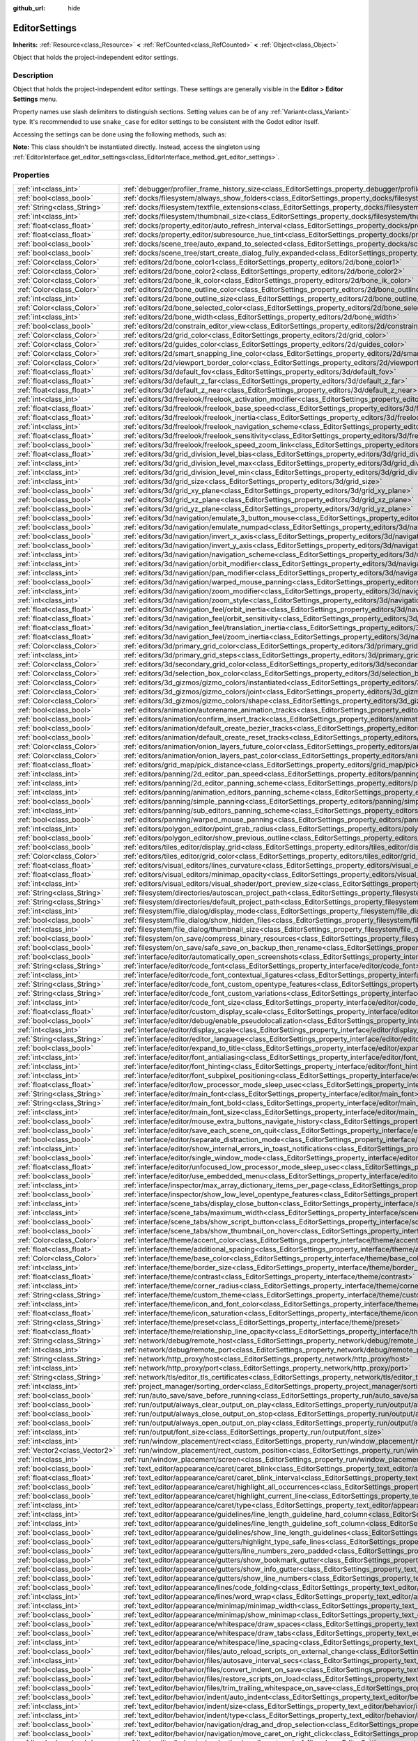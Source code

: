 :github_url: hide

.. DO NOT EDIT THIS FILE!!!
.. Generated automatically from Godot engine sources.
.. Generator: https://github.com/godotengine/godot/tree/master/doc/tools/make_rst.py.
.. XML source: https://github.com/godotengine/godot/tree/master/doc/classes/EditorSettings.xml.

.. _class_EditorSettings:

EditorSettings
==============

**Inherits:** :ref:`Resource<class_Resource>` **<** :ref:`RefCounted<class_RefCounted>` **<** :ref:`Object<class_Object>`

Object that holds the project-independent editor settings.

Description
-----------

Object that holds the project-independent editor settings. These settings are generally visible in the **Editor > Editor Settings** menu.

Property names use slash delimiters to distinguish sections. Setting values can be of any :ref:`Variant<class_Variant>` type. It's recommended to use ``snake_case`` for editor settings to be consistent with the Godot editor itself.

Accessing the settings can be done using the following methods, such as:


.. tabs::

 .. code-tab:: gdscript

    var settings = EditorInterface.get_editor_settings()
    # `settings.set("some/property", 10)` also works as this class overrides `_set()` internally.
    settings.set_setting("some/property", 10)
    # `settings.get("some/property")` also works as this class overrides `_get()` internally.
    settings.get_setting("some/property")
    var list_of_settings = settings.get_property_list()

 .. code-tab:: csharp

    EditorSettings settings = GetEditorInterface().GetEditorSettings();
    // `settings.set("some/property", value)` also works as this class overrides `_set()` internally.
    settings.SetSetting("some/property", Value);
    // `settings.get("some/property", value)` also works as this class overrides `_get()` internally.
    settings.GetSetting("some/property");
    Godot.Collections.Array listOfSettings = settings.GetPropertyList();



\ **Note:** This class shouldn't be instantiated directly. Instead, access the singleton using :ref:`EditorInterface.get_editor_settings<class_EditorInterface_method_get_editor_settings>`.

Properties
----------

+-------------------------------+-------------------------------------------------------------------------------------------------------------------------------------------------------------------------------------+
| :ref:`int<class_int>`         | :ref:`debugger/profiler_frame_history_size<class_EditorSettings_property_debugger/profiler_frame_history_size>`                                                                     |
+-------------------------------+-------------------------------------------------------------------------------------------------------------------------------------------------------------------------------------+
| :ref:`bool<class_bool>`       | :ref:`docks/filesystem/always_show_folders<class_EditorSettings_property_docks/filesystem/always_show_folders>`                                                                     |
+-------------------------------+-------------------------------------------------------------------------------------------------------------------------------------------------------------------------------------+
| :ref:`String<class_String>`   | :ref:`docks/filesystem/textfile_extensions<class_EditorSettings_property_docks/filesystem/textfile_extensions>`                                                                     |
+-------------------------------+-------------------------------------------------------------------------------------------------------------------------------------------------------------------------------------+
| :ref:`int<class_int>`         | :ref:`docks/filesystem/thumbnail_size<class_EditorSettings_property_docks/filesystem/thumbnail_size>`                                                                               |
+-------------------------------+-------------------------------------------------------------------------------------------------------------------------------------------------------------------------------------+
| :ref:`float<class_float>`     | :ref:`docks/property_editor/auto_refresh_interval<class_EditorSettings_property_docks/property_editor/auto_refresh_interval>`                                                       |
+-------------------------------+-------------------------------------------------------------------------------------------------------------------------------------------------------------------------------------+
| :ref:`float<class_float>`     | :ref:`docks/property_editor/subresource_hue_tint<class_EditorSettings_property_docks/property_editor/subresource_hue_tint>`                                                         |
+-------------------------------+-------------------------------------------------------------------------------------------------------------------------------------------------------------------------------------+
| :ref:`bool<class_bool>`       | :ref:`docks/scene_tree/auto_expand_to_selected<class_EditorSettings_property_docks/scene_tree/auto_expand_to_selected>`                                                             |
+-------------------------------+-------------------------------------------------------------------------------------------------------------------------------------------------------------------------------------+
| :ref:`bool<class_bool>`       | :ref:`docks/scene_tree/start_create_dialog_fully_expanded<class_EditorSettings_property_docks/scene_tree/start_create_dialog_fully_expanded>`                                       |
+-------------------------------+-------------------------------------------------------------------------------------------------------------------------------------------------------------------------------------+
| :ref:`Color<class_Color>`     | :ref:`editors/2d/bone_color1<class_EditorSettings_property_editors/2d/bone_color1>`                                                                                                 |
+-------------------------------+-------------------------------------------------------------------------------------------------------------------------------------------------------------------------------------+
| :ref:`Color<class_Color>`     | :ref:`editors/2d/bone_color2<class_EditorSettings_property_editors/2d/bone_color2>`                                                                                                 |
+-------------------------------+-------------------------------------------------------------------------------------------------------------------------------------------------------------------------------------+
| :ref:`Color<class_Color>`     | :ref:`editors/2d/bone_ik_color<class_EditorSettings_property_editors/2d/bone_ik_color>`                                                                                             |
+-------------------------------+-------------------------------------------------------------------------------------------------------------------------------------------------------------------------------------+
| :ref:`Color<class_Color>`     | :ref:`editors/2d/bone_outline_color<class_EditorSettings_property_editors/2d/bone_outline_color>`                                                                                   |
+-------------------------------+-------------------------------------------------------------------------------------------------------------------------------------------------------------------------------------+
| :ref:`int<class_int>`         | :ref:`editors/2d/bone_outline_size<class_EditorSettings_property_editors/2d/bone_outline_size>`                                                                                     |
+-------------------------------+-------------------------------------------------------------------------------------------------------------------------------------------------------------------------------------+
| :ref:`Color<class_Color>`     | :ref:`editors/2d/bone_selected_color<class_EditorSettings_property_editors/2d/bone_selected_color>`                                                                                 |
+-------------------------------+-------------------------------------------------------------------------------------------------------------------------------------------------------------------------------------+
| :ref:`int<class_int>`         | :ref:`editors/2d/bone_width<class_EditorSettings_property_editors/2d/bone_width>`                                                                                                   |
+-------------------------------+-------------------------------------------------------------------------------------------------------------------------------------------------------------------------------------+
| :ref:`bool<class_bool>`       | :ref:`editors/2d/constrain_editor_view<class_EditorSettings_property_editors/2d/constrain_editor_view>`                                                                             |
+-------------------------------+-------------------------------------------------------------------------------------------------------------------------------------------------------------------------------------+
| :ref:`Color<class_Color>`     | :ref:`editors/2d/grid_color<class_EditorSettings_property_editors/2d/grid_color>`                                                                                                   |
+-------------------------------+-------------------------------------------------------------------------------------------------------------------------------------------------------------------------------------+
| :ref:`Color<class_Color>`     | :ref:`editors/2d/guides_color<class_EditorSettings_property_editors/2d/guides_color>`                                                                                               |
+-------------------------------+-------------------------------------------------------------------------------------------------------------------------------------------------------------------------------------+
| :ref:`Color<class_Color>`     | :ref:`editors/2d/smart_snapping_line_color<class_EditorSettings_property_editors/2d/smart_snapping_line_color>`                                                                     |
+-------------------------------+-------------------------------------------------------------------------------------------------------------------------------------------------------------------------------------+
| :ref:`Color<class_Color>`     | :ref:`editors/2d/viewport_border_color<class_EditorSettings_property_editors/2d/viewport_border_color>`                                                                             |
+-------------------------------+-------------------------------------------------------------------------------------------------------------------------------------------------------------------------------------+
| :ref:`float<class_float>`     | :ref:`editors/3d/default_fov<class_EditorSettings_property_editors/3d/default_fov>`                                                                                                 |
+-------------------------------+-------------------------------------------------------------------------------------------------------------------------------------------------------------------------------------+
| :ref:`float<class_float>`     | :ref:`editors/3d/default_z_far<class_EditorSettings_property_editors/3d/default_z_far>`                                                                                             |
+-------------------------------+-------------------------------------------------------------------------------------------------------------------------------------------------------------------------------------+
| :ref:`float<class_float>`     | :ref:`editors/3d/default_z_near<class_EditorSettings_property_editors/3d/default_z_near>`                                                                                           |
+-------------------------------+-------------------------------------------------------------------------------------------------------------------------------------------------------------------------------------+
| :ref:`int<class_int>`         | :ref:`editors/3d/freelook/freelook_activation_modifier<class_EditorSettings_property_editors/3d/freelook/freelook_activation_modifier>`                                             |
+-------------------------------+-------------------------------------------------------------------------------------------------------------------------------------------------------------------------------------+
| :ref:`float<class_float>`     | :ref:`editors/3d/freelook/freelook_base_speed<class_EditorSettings_property_editors/3d/freelook/freelook_base_speed>`                                                               |
+-------------------------------+-------------------------------------------------------------------------------------------------------------------------------------------------------------------------------------+
| :ref:`float<class_float>`     | :ref:`editors/3d/freelook/freelook_inertia<class_EditorSettings_property_editors/3d/freelook/freelook_inertia>`                                                                     |
+-------------------------------+-------------------------------------------------------------------------------------------------------------------------------------------------------------------------------------+
| :ref:`int<class_int>`         | :ref:`editors/3d/freelook/freelook_navigation_scheme<class_EditorSettings_property_editors/3d/freelook/freelook_navigation_scheme>`                                                 |
+-------------------------------+-------------------------------------------------------------------------------------------------------------------------------------------------------------------------------------+
| :ref:`float<class_float>`     | :ref:`editors/3d/freelook/freelook_sensitivity<class_EditorSettings_property_editors/3d/freelook/freelook_sensitivity>`                                                             |
+-------------------------------+-------------------------------------------------------------------------------------------------------------------------------------------------------------------------------------+
| :ref:`bool<class_bool>`       | :ref:`editors/3d/freelook/freelook_speed_zoom_link<class_EditorSettings_property_editors/3d/freelook/freelook_speed_zoom_link>`                                                     |
+-------------------------------+-------------------------------------------------------------------------------------------------------------------------------------------------------------------------------------+
| :ref:`float<class_float>`     | :ref:`editors/3d/grid_division_level_bias<class_EditorSettings_property_editors/3d/grid_division_level_bias>`                                                                       |
+-------------------------------+-------------------------------------------------------------------------------------------------------------------------------------------------------------------------------------+
| :ref:`int<class_int>`         | :ref:`editors/3d/grid_division_level_max<class_EditorSettings_property_editors/3d/grid_division_level_max>`                                                                         |
+-------------------------------+-------------------------------------------------------------------------------------------------------------------------------------------------------------------------------------+
| :ref:`int<class_int>`         | :ref:`editors/3d/grid_division_level_min<class_EditorSettings_property_editors/3d/grid_division_level_min>`                                                                         |
+-------------------------------+-------------------------------------------------------------------------------------------------------------------------------------------------------------------------------------+
| :ref:`int<class_int>`         | :ref:`editors/3d/grid_size<class_EditorSettings_property_editors/3d/grid_size>`                                                                                                     |
+-------------------------------+-------------------------------------------------------------------------------------------------------------------------------------------------------------------------------------+
| :ref:`bool<class_bool>`       | :ref:`editors/3d/grid_xy_plane<class_EditorSettings_property_editors/3d/grid_xy_plane>`                                                                                             |
+-------------------------------+-------------------------------------------------------------------------------------------------------------------------------------------------------------------------------------+
| :ref:`bool<class_bool>`       | :ref:`editors/3d/grid_xz_plane<class_EditorSettings_property_editors/3d/grid_xz_plane>`                                                                                             |
+-------------------------------+-------------------------------------------------------------------------------------------------------------------------------------------------------------------------------------+
| :ref:`bool<class_bool>`       | :ref:`editors/3d/grid_yz_plane<class_EditorSettings_property_editors/3d/grid_yz_plane>`                                                                                             |
+-------------------------------+-------------------------------------------------------------------------------------------------------------------------------------------------------------------------------------+
| :ref:`bool<class_bool>`       | :ref:`editors/3d/navigation/emulate_3_button_mouse<class_EditorSettings_property_editors/3d/navigation/emulate_3_button_mouse>`                                                     |
+-------------------------------+-------------------------------------------------------------------------------------------------------------------------------------------------------------------------------------+
| :ref:`bool<class_bool>`       | :ref:`editors/3d/navigation/emulate_numpad<class_EditorSettings_property_editors/3d/navigation/emulate_numpad>`                                                                     |
+-------------------------------+-------------------------------------------------------------------------------------------------------------------------------------------------------------------------------------+
| :ref:`bool<class_bool>`       | :ref:`editors/3d/navigation/invert_x_axis<class_EditorSettings_property_editors/3d/navigation/invert_x_axis>`                                                                       |
+-------------------------------+-------------------------------------------------------------------------------------------------------------------------------------------------------------------------------------+
| :ref:`bool<class_bool>`       | :ref:`editors/3d/navigation/invert_y_axis<class_EditorSettings_property_editors/3d/navigation/invert_y_axis>`                                                                       |
+-------------------------------+-------------------------------------------------------------------------------------------------------------------------------------------------------------------------------------+
| :ref:`int<class_int>`         | :ref:`editors/3d/navigation/navigation_scheme<class_EditorSettings_property_editors/3d/navigation/navigation_scheme>`                                                               |
+-------------------------------+-------------------------------------------------------------------------------------------------------------------------------------------------------------------------------------+
| :ref:`int<class_int>`         | :ref:`editors/3d/navigation/orbit_modifier<class_EditorSettings_property_editors/3d/navigation/orbit_modifier>`                                                                     |
+-------------------------------+-------------------------------------------------------------------------------------------------------------------------------------------------------------------------------------+
| :ref:`int<class_int>`         | :ref:`editors/3d/navigation/pan_modifier<class_EditorSettings_property_editors/3d/navigation/pan_modifier>`                                                                         |
+-------------------------------+-------------------------------------------------------------------------------------------------------------------------------------------------------------------------------------+
| :ref:`bool<class_bool>`       | :ref:`editors/3d/navigation/warped_mouse_panning<class_EditorSettings_property_editors/3d/navigation/warped_mouse_panning>`                                                         |
+-------------------------------+-------------------------------------------------------------------------------------------------------------------------------------------------------------------------------------+
| :ref:`int<class_int>`         | :ref:`editors/3d/navigation/zoom_modifier<class_EditorSettings_property_editors/3d/navigation/zoom_modifier>`                                                                       |
+-------------------------------+-------------------------------------------------------------------------------------------------------------------------------------------------------------------------------------+
| :ref:`int<class_int>`         | :ref:`editors/3d/navigation/zoom_style<class_EditorSettings_property_editors/3d/navigation/zoom_style>`                                                                             |
+-------------------------------+-------------------------------------------------------------------------------------------------------------------------------------------------------------------------------------+
| :ref:`float<class_float>`     | :ref:`editors/3d/navigation_feel/orbit_inertia<class_EditorSettings_property_editors/3d/navigation_feel/orbit_inertia>`                                                             |
+-------------------------------+-------------------------------------------------------------------------------------------------------------------------------------------------------------------------------------+
| :ref:`float<class_float>`     | :ref:`editors/3d/navigation_feel/orbit_sensitivity<class_EditorSettings_property_editors/3d/navigation_feel/orbit_sensitivity>`                                                     |
+-------------------------------+-------------------------------------------------------------------------------------------------------------------------------------------------------------------------------------+
| :ref:`float<class_float>`     | :ref:`editors/3d/navigation_feel/translation_inertia<class_EditorSettings_property_editors/3d/navigation_feel/translation_inertia>`                                                 |
+-------------------------------+-------------------------------------------------------------------------------------------------------------------------------------------------------------------------------------+
| :ref:`float<class_float>`     | :ref:`editors/3d/navigation_feel/zoom_inertia<class_EditorSettings_property_editors/3d/navigation_feel/zoom_inertia>`                                                               |
+-------------------------------+-------------------------------------------------------------------------------------------------------------------------------------------------------------------------------------+
| :ref:`Color<class_Color>`     | :ref:`editors/3d/primary_grid_color<class_EditorSettings_property_editors/3d/primary_grid_color>`                                                                                   |
+-------------------------------+-------------------------------------------------------------------------------------------------------------------------------------------------------------------------------------+
| :ref:`int<class_int>`         | :ref:`editors/3d/primary_grid_steps<class_EditorSettings_property_editors/3d/primary_grid_steps>`                                                                                   |
+-------------------------------+-------------------------------------------------------------------------------------------------------------------------------------------------------------------------------------+
| :ref:`Color<class_Color>`     | :ref:`editors/3d/secondary_grid_color<class_EditorSettings_property_editors/3d/secondary_grid_color>`                                                                               |
+-------------------------------+-------------------------------------------------------------------------------------------------------------------------------------------------------------------------------------+
| :ref:`Color<class_Color>`     | :ref:`editors/3d/selection_box_color<class_EditorSettings_property_editors/3d/selection_box_color>`                                                                                 |
+-------------------------------+-------------------------------------------------------------------------------------------------------------------------------------------------------------------------------------+
| :ref:`Color<class_Color>`     | :ref:`editors/3d_gizmos/gizmo_colors/instantiated<class_EditorSettings_property_editors/3d_gizmos/gizmo_colors/instantiated>`                                                       |
+-------------------------------+-------------------------------------------------------------------------------------------------------------------------------------------------------------------------------------+
| :ref:`Color<class_Color>`     | :ref:`editors/3d_gizmos/gizmo_colors/joint<class_EditorSettings_property_editors/3d_gizmos/gizmo_colors/joint>`                                                                     |
+-------------------------------+-------------------------------------------------------------------------------------------------------------------------------------------------------------------------------------+
| :ref:`Color<class_Color>`     | :ref:`editors/3d_gizmos/gizmo_colors/shape<class_EditorSettings_property_editors/3d_gizmos/gizmo_colors/shape>`                                                                     |
+-------------------------------+-------------------------------------------------------------------------------------------------------------------------------------------------------------------------------------+
| :ref:`bool<class_bool>`       | :ref:`editors/animation/autorename_animation_tracks<class_EditorSettings_property_editors/animation/autorename_animation_tracks>`                                                   |
+-------------------------------+-------------------------------------------------------------------------------------------------------------------------------------------------------------------------------------+
| :ref:`bool<class_bool>`       | :ref:`editors/animation/confirm_insert_track<class_EditorSettings_property_editors/animation/confirm_insert_track>`                                                                 |
+-------------------------------+-------------------------------------------------------------------------------------------------------------------------------------------------------------------------------------+
| :ref:`bool<class_bool>`       | :ref:`editors/animation/default_create_bezier_tracks<class_EditorSettings_property_editors/animation/default_create_bezier_tracks>`                                                 |
+-------------------------------+-------------------------------------------------------------------------------------------------------------------------------------------------------------------------------------+
| :ref:`bool<class_bool>`       | :ref:`editors/animation/default_create_reset_tracks<class_EditorSettings_property_editors/animation/default_create_reset_tracks>`                                                   |
+-------------------------------+-------------------------------------------------------------------------------------------------------------------------------------------------------------------------------------+
| :ref:`Color<class_Color>`     | :ref:`editors/animation/onion_layers_future_color<class_EditorSettings_property_editors/animation/onion_layers_future_color>`                                                       |
+-------------------------------+-------------------------------------------------------------------------------------------------------------------------------------------------------------------------------------+
| :ref:`Color<class_Color>`     | :ref:`editors/animation/onion_layers_past_color<class_EditorSettings_property_editors/animation/onion_layers_past_color>`                                                           |
+-------------------------------+-------------------------------------------------------------------------------------------------------------------------------------------------------------------------------------+
| :ref:`float<class_float>`     | :ref:`editors/grid_map/pick_distance<class_EditorSettings_property_editors/grid_map/pick_distance>`                                                                                 |
+-------------------------------+-------------------------------------------------------------------------------------------------------------------------------------------------------------------------------------+
| :ref:`int<class_int>`         | :ref:`editors/panning/2d_editor_pan_speed<class_EditorSettings_property_editors/panning/2d_editor_pan_speed>`                                                                       |
+-------------------------------+-------------------------------------------------------------------------------------------------------------------------------------------------------------------------------------+
| :ref:`int<class_int>`         | :ref:`editors/panning/2d_editor_panning_scheme<class_EditorSettings_property_editors/panning/2d_editor_panning_scheme>`                                                             |
+-------------------------------+-------------------------------------------------------------------------------------------------------------------------------------------------------------------------------------+
| :ref:`int<class_int>`         | :ref:`editors/panning/animation_editors_panning_scheme<class_EditorSettings_property_editors/panning/animation_editors_panning_scheme>`                                             |
+-------------------------------+-------------------------------------------------------------------------------------------------------------------------------------------------------------------------------------+
| :ref:`bool<class_bool>`       | :ref:`editors/panning/simple_panning<class_EditorSettings_property_editors/panning/simple_panning>`                                                                                 |
+-------------------------------+-------------------------------------------------------------------------------------------------------------------------------------------------------------------------------------+
| :ref:`int<class_int>`         | :ref:`editors/panning/sub_editors_panning_scheme<class_EditorSettings_property_editors/panning/sub_editors_panning_scheme>`                                                         |
+-------------------------------+-------------------------------------------------------------------------------------------------------------------------------------------------------------------------------------+
| :ref:`bool<class_bool>`       | :ref:`editors/panning/warped_mouse_panning<class_EditorSettings_property_editors/panning/warped_mouse_panning>`                                                                     |
+-------------------------------+-------------------------------------------------------------------------------------------------------------------------------------------------------------------------------------+
| :ref:`int<class_int>`         | :ref:`editors/polygon_editor/point_grab_radius<class_EditorSettings_property_editors/polygon_editor/point_grab_radius>`                                                             |
+-------------------------------+-------------------------------------------------------------------------------------------------------------------------------------------------------------------------------------+
| :ref:`bool<class_bool>`       | :ref:`editors/polygon_editor/show_previous_outline<class_EditorSettings_property_editors/polygon_editor/show_previous_outline>`                                                     |
+-------------------------------+-------------------------------------------------------------------------------------------------------------------------------------------------------------------------------------+
| :ref:`bool<class_bool>`       | :ref:`editors/tiles_editor/display_grid<class_EditorSettings_property_editors/tiles_editor/display_grid>`                                                                           |
+-------------------------------+-------------------------------------------------------------------------------------------------------------------------------------------------------------------------------------+
| :ref:`Color<class_Color>`     | :ref:`editors/tiles_editor/grid_color<class_EditorSettings_property_editors/tiles_editor/grid_color>`                                                                               |
+-------------------------------+-------------------------------------------------------------------------------------------------------------------------------------------------------------------------------------+
| :ref:`float<class_float>`     | :ref:`editors/visual_editors/lines_curvature<class_EditorSettings_property_editors/visual_editors/lines_curvature>`                                                                 |
+-------------------------------+-------------------------------------------------------------------------------------------------------------------------------------------------------------------------------------+
| :ref:`float<class_float>`     | :ref:`editors/visual_editors/minimap_opacity<class_EditorSettings_property_editors/visual_editors/minimap_opacity>`                                                                 |
+-------------------------------+-------------------------------------------------------------------------------------------------------------------------------------------------------------------------------------+
| :ref:`int<class_int>`         | :ref:`editors/visual_editors/visual_shader/port_preview_size<class_EditorSettings_property_editors/visual_editors/visual_shader/port_preview_size>`                                 |
+-------------------------------+-------------------------------------------------------------------------------------------------------------------------------------------------------------------------------------+
| :ref:`String<class_String>`   | :ref:`filesystem/directories/autoscan_project_path<class_EditorSettings_property_filesystem/directories/autoscan_project_path>`                                                     |
+-------------------------------+-------------------------------------------------------------------------------------------------------------------------------------------------------------------------------------+
| :ref:`String<class_String>`   | :ref:`filesystem/directories/default_project_path<class_EditorSettings_property_filesystem/directories/default_project_path>`                                                       |
+-------------------------------+-------------------------------------------------------------------------------------------------------------------------------------------------------------------------------------+
| :ref:`int<class_int>`         | :ref:`filesystem/file_dialog/display_mode<class_EditorSettings_property_filesystem/file_dialog/display_mode>`                                                                       |
+-------------------------------+-------------------------------------------------------------------------------------------------------------------------------------------------------------------------------------+
| :ref:`bool<class_bool>`       | :ref:`filesystem/file_dialog/show_hidden_files<class_EditorSettings_property_filesystem/file_dialog/show_hidden_files>`                                                             |
+-------------------------------+-------------------------------------------------------------------------------------------------------------------------------------------------------------------------------------+
| :ref:`int<class_int>`         | :ref:`filesystem/file_dialog/thumbnail_size<class_EditorSettings_property_filesystem/file_dialog/thumbnail_size>`                                                                   |
+-------------------------------+-------------------------------------------------------------------------------------------------------------------------------------------------------------------------------------+
| :ref:`bool<class_bool>`       | :ref:`filesystem/on_save/compress_binary_resources<class_EditorSettings_property_filesystem/on_save/compress_binary_resources>`                                                     |
+-------------------------------+-------------------------------------------------------------------------------------------------------------------------------------------------------------------------------------+
| :ref:`bool<class_bool>`       | :ref:`filesystem/on_save/safe_save_on_backup_then_rename<class_EditorSettings_property_filesystem/on_save/safe_save_on_backup_then_rename>`                                         |
+-------------------------------+-------------------------------------------------------------------------------------------------------------------------------------------------------------------------------------+
| :ref:`bool<class_bool>`       | :ref:`interface/editor/automatically_open_screenshots<class_EditorSettings_property_interface/editor/automatically_open_screenshots>`                                               |
+-------------------------------+-------------------------------------------------------------------------------------------------------------------------------------------------------------------------------------+
| :ref:`String<class_String>`   | :ref:`interface/editor/code_font<class_EditorSettings_property_interface/editor/code_font>`                                                                                         |
+-------------------------------+-------------------------------------------------------------------------------------------------------------------------------------------------------------------------------------+
| :ref:`int<class_int>`         | :ref:`interface/editor/code_font_contextual_ligatures<class_EditorSettings_property_interface/editor/code_font_contextual_ligatures>`                                               |
+-------------------------------+-------------------------------------------------------------------------------------------------------------------------------------------------------------------------------------+
| :ref:`String<class_String>`   | :ref:`interface/editor/code_font_custom_opentype_features<class_EditorSettings_property_interface/editor/code_font_custom_opentype_features>`                                       |
+-------------------------------+-------------------------------------------------------------------------------------------------------------------------------------------------------------------------------------+
| :ref:`String<class_String>`   | :ref:`interface/editor/code_font_custom_variations<class_EditorSettings_property_interface/editor/code_font_custom_variations>`                                                     |
+-------------------------------+-------------------------------------------------------------------------------------------------------------------------------------------------------------------------------------+
| :ref:`int<class_int>`         | :ref:`interface/editor/code_font_size<class_EditorSettings_property_interface/editor/code_font_size>`                                                                               |
+-------------------------------+-------------------------------------------------------------------------------------------------------------------------------------------------------------------------------------+
| :ref:`float<class_float>`     | :ref:`interface/editor/custom_display_scale<class_EditorSettings_property_interface/editor/custom_display_scale>`                                                                   |
+-------------------------------+-------------------------------------------------------------------------------------------------------------------------------------------------------------------------------------+
| :ref:`bool<class_bool>`       | :ref:`interface/editor/debug/enable_pseudolocalization<class_EditorSettings_property_interface/editor/debug/enable_pseudolocalization>`                                             |
+-------------------------------+-------------------------------------------------------------------------------------------------------------------------------------------------------------------------------------+
| :ref:`int<class_int>`         | :ref:`interface/editor/display_scale<class_EditorSettings_property_interface/editor/display_scale>`                                                                                 |
+-------------------------------+-------------------------------------------------------------------------------------------------------------------------------------------------------------------------------------+
| :ref:`String<class_String>`   | :ref:`interface/editor/editor_language<class_EditorSettings_property_interface/editor/editor_language>`                                                                             |
+-------------------------------+-------------------------------------------------------------------------------------------------------------------------------------------------------------------------------------+
| :ref:`bool<class_bool>`       | :ref:`interface/editor/expand_to_title<class_EditorSettings_property_interface/editor/expand_to_title>`                                                                             |
+-------------------------------+-------------------------------------------------------------------------------------------------------------------------------------------------------------------------------------+
| :ref:`int<class_int>`         | :ref:`interface/editor/font_antialiasing<class_EditorSettings_property_interface/editor/font_antialiasing>`                                                                         |
+-------------------------------+-------------------------------------------------------------------------------------------------------------------------------------------------------------------------------------+
| :ref:`int<class_int>`         | :ref:`interface/editor/font_hinting<class_EditorSettings_property_interface/editor/font_hinting>`                                                                                   |
+-------------------------------+-------------------------------------------------------------------------------------------------------------------------------------------------------------------------------------+
| :ref:`int<class_int>`         | :ref:`interface/editor/font_subpixel_positioning<class_EditorSettings_property_interface/editor/font_subpixel_positioning>`                                                         |
+-------------------------------+-------------------------------------------------------------------------------------------------------------------------------------------------------------------------------------+
| :ref:`float<class_float>`     | :ref:`interface/editor/low_processor_mode_sleep_usec<class_EditorSettings_property_interface/editor/low_processor_mode_sleep_usec>`                                                 |
+-------------------------------+-------------------------------------------------------------------------------------------------------------------------------------------------------------------------------------+
| :ref:`String<class_String>`   | :ref:`interface/editor/main_font<class_EditorSettings_property_interface/editor/main_font>`                                                                                         |
+-------------------------------+-------------------------------------------------------------------------------------------------------------------------------------------------------------------------------------+
| :ref:`String<class_String>`   | :ref:`interface/editor/main_font_bold<class_EditorSettings_property_interface/editor/main_font_bold>`                                                                               |
+-------------------------------+-------------------------------------------------------------------------------------------------------------------------------------------------------------------------------------+
| :ref:`int<class_int>`         | :ref:`interface/editor/main_font_size<class_EditorSettings_property_interface/editor/main_font_size>`                                                                               |
+-------------------------------+-------------------------------------------------------------------------------------------------------------------------------------------------------------------------------------+
| :ref:`bool<class_bool>`       | :ref:`interface/editor/mouse_extra_buttons_navigate_history<class_EditorSettings_property_interface/editor/mouse_extra_buttons_navigate_history>`                                   |
+-------------------------------+-------------------------------------------------------------------------------------------------------------------------------------------------------------------------------------+
| :ref:`bool<class_bool>`       | :ref:`interface/editor/save_each_scene_on_quit<class_EditorSettings_property_interface/editor/save_each_scene_on_quit>`                                                             |
+-------------------------------+-------------------------------------------------------------------------------------------------------------------------------------------------------------------------------------+
| :ref:`bool<class_bool>`       | :ref:`interface/editor/separate_distraction_mode<class_EditorSettings_property_interface/editor/separate_distraction_mode>`                                                         |
+-------------------------------+-------------------------------------------------------------------------------------------------------------------------------------------------------------------------------------+
| :ref:`int<class_int>`         | :ref:`interface/editor/show_internal_errors_in_toast_notifications<class_EditorSettings_property_interface/editor/show_internal_errors_in_toast_notifications>`                     |
+-------------------------------+-------------------------------------------------------------------------------------------------------------------------------------------------------------------------------------+
| :ref:`bool<class_bool>`       | :ref:`interface/editor/single_window_mode<class_EditorSettings_property_interface/editor/single_window_mode>`                                                                       |
+-------------------------------+-------------------------------------------------------------------------------------------------------------------------------------------------------------------------------------+
| :ref:`float<class_float>`     | :ref:`interface/editor/unfocused_low_processor_mode_sleep_usec<class_EditorSettings_property_interface/editor/unfocused_low_processor_mode_sleep_usec>`                             |
+-------------------------------+-------------------------------------------------------------------------------------------------------------------------------------------------------------------------------------+
| :ref:`bool<class_bool>`       | :ref:`interface/editor/use_embedded_menu<class_EditorSettings_property_interface/editor/use_embedded_menu>`                                                                         |
+-------------------------------+-------------------------------------------------------------------------------------------------------------------------------------------------------------------------------------+
| :ref:`int<class_int>`         | :ref:`interface/inspector/max_array_dictionary_items_per_page<class_EditorSettings_property_interface/inspector/max_array_dictionary_items_per_page>`                               |
+-------------------------------+-------------------------------------------------------------------------------------------------------------------------------------------------------------------------------------+
| :ref:`bool<class_bool>`       | :ref:`interface/inspector/show_low_level_opentype_features<class_EditorSettings_property_interface/inspector/show_low_level_opentype_features>`                                     |
+-------------------------------+-------------------------------------------------------------------------------------------------------------------------------------------------------------------------------------+
| :ref:`int<class_int>`         | :ref:`interface/scene_tabs/display_close_button<class_EditorSettings_property_interface/scene_tabs/display_close_button>`                                                           |
+-------------------------------+-------------------------------------------------------------------------------------------------------------------------------------------------------------------------------------+
| :ref:`int<class_int>`         | :ref:`interface/scene_tabs/maximum_width<class_EditorSettings_property_interface/scene_tabs/maximum_width>`                                                                         |
+-------------------------------+-------------------------------------------------------------------------------------------------------------------------------------------------------------------------------------+
| :ref:`bool<class_bool>`       | :ref:`interface/scene_tabs/show_script_button<class_EditorSettings_property_interface/scene_tabs/show_script_button>`                                                               |
+-------------------------------+-------------------------------------------------------------------------------------------------------------------------------------------------------------------------------------+
| :ref:`bool<class_bool>`       | :ref:`interface/scene_tabs/show_thumbnail_on_hover<class_EditorSettings_property_interface/scene_tabs/show_thumbnail_on_hover>`                                                     |
+-------------------------------+-------------------------------------------------------------------------------------------------------------------------------------------------------------------------------------+
| :ref:`Color<class_Color>`     | :ref:`interface/theme/accent_color<class_EditorSettings_property_interface/theme/accent_color>`                                                                                     |
+-------------------------------+-------------------------------------------------------------------------------------------------------------------------------------------------------------------------------------+
| :ref:`float<class_float>`     | :ref:`interface/theme/additional_spacing<class_EditorSettings_property_interface/theme/additional_spacing>`                                                                         |
+-------------------------------+-------------------------------------------------------------------------------------------------------------------------------------------------------------------------------------+
| :ref:`Color<class_Color>`     | :ref:`interface/theme/base_color<class_EditorSettings_property_interface/theme/base_color>`                                                                                         |
+-------------------------------+-------------------------------------------------------------------------------------------------------------------------------------------------------------------------------------+
| :ref:`int<class_int>`         | :ref:`interface/theme/border_size<class_EditorSettings_property_interface/theme/border_size>`                                                                                       |
+-------------------------------+-------------------------------------------------------------------------------------------------------------------------------------------------------------------------------------+
| :ref:`float<class_float>`     | :ref:`interface/theme/contrast<class_EditorSettings_property_interface/theme/contrast>`                                                                                             |
+-------------------------------+-------------------------------------------------------------------------------------------------------------------------------------------------------------------------------------+
| :ref:`int<class_int>`         | :ref:`interface/theme/corner_radius<class_EditorSettings_property_interface/theme/corner_radius>`                                                                                   |
+-------------------------------+-------------------------------------------------------------------------------------------------------------------------------------------------------------------------------------+
| :ref:`String<class_String>`   | :ref:`interface/theme/custom_theme<class_EditorSettings_property_interface/theme/custom_theme>`                                                                                     |
+-------------------------------+-------------------------------------------------------------------------------------------------------------------------------------------------------------------------------------+
| :ref:`int<class_int>`         | :ref:`interface/theme/icon_and_font_color<class_EditorSettings_property_interface/theme/icon_and_font_color>`                                                                       |
+-------------------------------+-------------------------------------------------------------------------------------------------------------------------------------------------------------------------------------+
| :ref:`float<class_float>`     | :ref:`interface/theme/icon_saturation<class_EditorSettings_property_interface/theme/icon_saturation>`                                                                               |
+-------------------------------+-------------------------------------------------------------------------------------------------------------------------------------------------------------------------------------+
| :ref:`String<class_String>`   | :ref:`interface/theme/preset<class_EditorSettings_property_interface/theme/preset>`                                                                                                 |
+-------------------------------+-------------------------------------------------------------------------------------------------------------------------------------------------------------------------------------+
| :ref:`float<class_float>`     | :ref:`interface/theme/relationship_line_opacity<class_EditorSettings_property_interface/theme/relationship_line_opacity>`                                                           |
+-------------------------------+-------------------------------------------------------------------------------------------------------------------------------------------------------------------------------------+
| :ref:`String<class_String>`   | :ref:`network/debug/remote_host<class_EditorSettings_property_network/debug/remote_host>`                                                                                           |
+-------------------------------+-------------------------------------------------------------------------------------------------------------------------------------------------------------------------------------+
| :ref:`int<class_int>`         | :ref:`network/debug/remote_port<class_EditorSettings_property_network/debug/remote_port>`                                                                                           |
+-------------------------------+-------------------------------------------------------------------------------------------------------------------------------------------------------------------------------------+
| :ref:`String<class_String>`   | :ref:`network/http_proxy/host<class_EditorSettings_property_network/http_proxy/host>`                                                                                               |
+-------------------------------+-------------------------------------------------------------------------------------------------------------------------------------------------------------------------------------+
| :ref:`int<class_int>`         | :ref:`network/http_proxy/port<class_EditorSettings_property_network/http_proxy/port>`                                                                                               |
+-------------------------------+-------------------------------------------------------------------------------------------------------------------------------------------------------------------------------------+
| :ref:`String<class_String>`   | :ref:`network/tls/editor_tls_certificates<class_EditorSettings_property_network/tls/editor_tls_certificates>`                                                                       |
+-------------------------------+-------------------------------------------------------------------------------------------------------------------------------------------------------------------------------------+
| :ref:`int<class_int>`         | :ref:`project_manager/sorting_order<class_EditorSettings_property_project_manager/sorting_order>`                                                                                   |
+-------------------------------+-------------------------------------------------------------------------------------------------------------------------------------------------------------------------------------+
| :ref:`bool<class_bool>`       | :ref:`run/auto_save/save_before_running<class_EditorSettings_property_run/auto_save/save_before_running>`                                                                           |
+-------------------------------+-------------------------------------------------------------------------------------------------------------------------------------------------------------------------------------+
| :ref:`bool<class_bool>`       | :ref:`run/output/always_clear_output_on_play<class_EditorSettings_property_run/output/always_clear_output_on_play>`                                                                 |
+-------------------------------+-------------------------------------------------------------------------------------------------------------------------------------------------------------------------------------+
| :ref:`bool<class_bool>`       | :ref:`run/output/always_close_output_on_stop<class_EditorSettings_property_run/output/always_close_output_on_stop>`                                                                 |
+-------------------------------+-------------------------------------------------------------------------------------------------------------------------------------------------------------------------------------+
| :ref:`bool<class_bool>`       | :ref:`run/output/always_open_output_on_play<class_EditorSettings_property_run/output/always_open_output_on_play>`                                                                   |
+-------------------------------+-------------------------------------------------------------------------------------------------------------------------------------------------------------------------------------+
| :ref:`int<class_int>`         | :ref:`run/output/font_size<class_EditorSettings_property_run/output/font_size>`                                                                                                     |
+-------------------------------+-------------------------------------------------------------------------------------------------------------------------------------------------------------------------------------+
| :ref:`int<class_int>`         | :ref:`run/window_placement/rect<class_EditorSettings_property_run/window_placement/rect>`                                                                                           |
+-------------------------------+-------------------------------------------------------------------------------------------------------------------------------------------------------------------------------------+
| :ref:`Vector2<class_Vector2>` | :ref:`run/window_placement/rect_custom_position<class_EditorSettings_property_run/window_placement/rect_custom_position>`                                                           |
+-------------------------------+-------------------------------------------------------------------------------------------------------------------------------------------------------------------------------------+
| :ref:`int<class_int>`         | :ref:`run/window_placement/screen<class_EditorSettings_property_run/window_placement/screen>`                                                                                       |
+-------------------------------+-------------------------------------------------------------------------------------------------------------------------------------------------------------------------------------+
| :ref:`bool<class_bool>`       | :ref:`text_editor/appearance/caret/caret_blink<class_EditorSettings_property_text_editor/appearance/caret/caret_blink>`                                                             |
+-------------------------------+-------------------------------------------------------------------------------------------------------------------------------------------------------------------------------------+
| :ref:`float<class_float>`     | :ref:`text_editor/appearance/caret/caret_blink_interval<class_EditorSettings_property_text_editor/appearance/caret/caret_blink_interval>`                                           |
+-------------------------------+-------------------------------------------------------------------------------------------------------------------------------------------------------------------------------------+
| :ref:`bool<class_bool>`       | :ref:`text_editor/appearance/caret/highlight_all_occurrences<class_EditorSettings_property_text_editor/appearance/caret/highlight_all_occurrences>`                                 |
+-------------------------------+-------------------------------------------------------------------------------------------------------------------------------------------------------------------------------------+
| :ref:`bool<class_bool>`       | :ref:`text_editor/appearance/caret/highlight_current_line<class_EditorSettings_property_text_editor/appearance/caret/highlight_current_line>`                                       |
+-------------------------------+-------------------------------------------------------------------------------------------------------------------------------------------------------------------------------------+
| :ref:`int<class_int>`         | :ref:`text_editor/appearance/caret/type<class_EditorSettings_property_text_editor/appearance/caret/type>`                                                                           |
+-------------------------------+-------------------------------------------------------------------------------------------------------------------------------------------------------------------------------------+
| :ref:`int<class_int>`         | :ref:`text_editor/appearance/guidelines/line_length_guideline_hard_column<class_EditorSettings_property_text_editor/appearance/guidelines/line_length_guideline_hard_column>`       |
+-------------------------------+-------------------------------------------------------------------------------------------------------------------------------------------------------------------------------------+
| :ref:`int<class_int>`         | :ref:`text_editor/appearance/guidelines/line_length_guideline_soft_column<class_EditorSettings_property_text_editor/appearance/guidelines/line_length_guideline_soft_column>`       |
+-------------------------------+-------------------------------------------------------------------------------------------------------------------------------------------------------------------------------------+
| :ref:`bool<class_bool>`       | :ref:`text_editor/appearance/guidelines/show_line_length_guidelines<class_EditorSettings_property_text_editor/appearance/guidelines/show_line_length_guidelines>`                   |
+-------------------------------+-------------------------------------------------------------------------------------------------------------------------------------------------------------------------------------+
| :ref:`bool<class_bool>`       | :ref:`text_editor/appearance/gutters/highlight_type_safe_lines<class_EditorSettings_property_text_editor/appearance/gutters/highlight_type_safe_lines>`                             |
+-------------------------------+-------------------------------------------------------------------------------------------------------------------------------------------------------------------------------------+
| :ref:`bool<class_bool>`       | :ref:`text_editor/appearance/gutters/line_numbers_zero_padded<class_EditorSettings_property_text_editor/appearance/gutters/line_numbers_zero_padded>`                               |
+-------------------------------+-------------------------------------------------------------------------------------------------------------------------------------------------------------------------------------+
| :ref:`bool<class_bool>`       | :ref:`text_editor/appearance/gutters/show_bookmark_gutter<class_EditorSettings_property_text_editor/appearance/gutters/show_bookmark_gutter>`                                       |
+-------------------------------+-------------------------------------------------------------------------------------------------------------------------------------------------------------------------------------+
| :ref:`bool<class_bool>`       | :ref:`text_editor/appearance/gutters/show_info_gutter<class_EditorSettings_property_text_editor/appearance/gutters/show_info_gutter>`                                               |
+-------------------------------+-------------------------------------------------------------------------------------------------------------------------------------------------------------------------------------+
| :ref:`bool<class_bool>`       | :ref:`text_editor/appearance/gutters/show_line_numbers<class_EditorSettings_property_text_editor/appearance/gutters/show_line_numbers>`                                             |
+-------------------------------+-------------------------------------------------------------------------------------------------------------------------------------------------------------------------------------+
| :ref:`bool<class_bool>`       | :ref:`text_editor/appearance/lines/code_folding<class_EditorSettings_property_text_editor/appearance/lines/code_folding>`                                                           |
+-------------------------------+-------------------------------------------------------------------------------------------------------------------------------------------------------------------------------------+
| :ref:`int<class_int>`         | :ref:`text_editor/appearance/lines/word_wrap<class_EditorSettings_property_text_editor/appearance/lines/word_wrap>`                                                                 |
+-------------------------------+-------------------------------------------------------------------------------------------------------------------------------------------------------------------------------------+
| :ref:`int<class_int>`         | :ref:`text_editor/appearance/minimap/minimap_width<class_EditorSettings_property_text_editor/appearance/minimap/minimap_width>`                                                     |
+-------------------------------+-------------------------------------------------------------------------------------------------------------------------------------------------------------------------------------+
| :ref:`bool<class_bool>`       | :ref:`text_editor/appearance/minimap/show_minimap<class_EditorSettings_property_text_editor/appearance/minimap/show_minimap>`                                                       |
+-------------------------------+-------------------------------------------------------------------------------------------------------------------------------------------------------------------------------------+
| :ref:`bool<class_bool>`       | :ref:`text_editor/appearance/whitespace/draw_spaces<class_EditorSettings_property_text_editor/appearance/whitespace/draw_spaces>`                                                   |
+-------------------------------+-------------------------------------------------------------------------------------------------------------------------------------------------------------------------------------+
| :ref:`bool<class_bool>`       | :ref:`text_editor/appearance/whitespace/draw_tabs<class_EditorSettings_property_text_editor/appearance/whitespace/draw_tabs>`                                                       |
+-------------------------------+-------------------------------------------------------------------------------------------------------------------------------------------------------------------------------------+
| :ref:`int<class_int>`         | :ref:`text_editor/appearance/whitespace/line_spacing<class_EditorSettings_property_text_editor/appearance/whitespace/line_spacing>`                                                 |
+-------------------------------+-------------------------------------------------------------------------------------------------------------------------------------------------------------------------------------+
| :ref:`bool<class_bool>`       | :ref:`text_editor/behavior/files/auto_reload_scripts_on_external_change<class_EditorSettings_property_text_editor/behavior/files/auto_reload_scripts_on_external_change>`           |
+-------------------------------+-------------------------------------------------------------------------------------------------------------------------------------------------------------------------------------+
| :ref:`int<class_int>`         | :ref:`text_editor/behavior/files/autosave_interval_secs<class_EditorSettings_property_text_editor/behavior/files/autosave_interval_secs>`                                           |
+-------------------------------+-------------------------------------------------------------------------------------------------------------------------------------------------------------------------------------+
| :ref:`bool<class_bool>`       | :ref:`text_editor/behavior/files/convert_indent_on_save<class_EditorSettings_property_text_editor/behavior/files/convert_indent_on_save>`                                           |
+-------------------------------+-------------------------------------------------------------------------------------------------------------------------------------------------------------------------------------+
| :ref:`bool<class_bool>`       | :ref:`text_editor/behavior/files/restore_scripts_on_load<class_EditorSettings_property_text_editor/behavior/files/restore_scripts_on_load>`                                         |
+-------------------------------+-------------------------------------------------------------------------------------------------------------------------------------------------------------------------------------+
| :ref:`bool<class_bool>`       | :ref:`text_editor/behavior/files/trim_trailing_whitespace_on_save<class_EditorSettings_property_text_editor/behavior/files/trim_trailing_whitespace_on_save>`                       |
+-------------------------------+-------------------------------------------------------------------------------------------------------------------------------------------------------------------------------------+
| :ref:`bool<class_bool>`       | :ref:`text_editor/behavior/indent/auto_indent<class_EditorSettings_property_text_editor/behavior/indent/auto_indent>`                                                               |
+-------------------------------+-------------------------------------------------------------------------------------------------------------------------------------------------------------------------------------+
| :ref:`int<class_int>`         | :ref:`text_editor/behavior/indent/size<class_EditorSettings_property_text_editor/behavior/indent/size>`                                                                             |
+-------------------------------+-------------------------------------------------------------------------------------------------------------------------------------------------------------------------------------+
| :ref:`int<class_int>`         | :ref:`text_editor/behavior/indent/type<class_EditorSettings_property_text_editor/behavior/indent/type>`                                                                             |
+-------------------------------+-------------------------------------------------------------------------------------------------------------------------------------------------------------------------------------+
| :ref:`bool<class_bool>`       | :ref:`text_editor/behavior/navigation/drag_and_drop_selection<class_EditorSettings_property_text_editor/behavior/navigation/drag_and_drop_selection>`                               |
+-------------------------------+-------------------------------------------------------------------------------------------------------------------------------------------------------------------------------------+
| :ref:`bool<class_bool>`       | :ref:`text_editor/behavior/navigation/move_caret_on_right_click<class_EditorSettings_property_text_editor/behavior/navigation/move_caret_on_right_click>`                           |
+-------------------------------+-------------------------------------------------------------------------------------------------------------------------------------------------------------------------------------+
| :ref:`bool<class_bool>`       | :ref:`text_editor/behavior/navigation/scroll_past_end_of_file<class_EditorSettings_property_text_editor/behavior/navigation/scroll_past_end_of_file>`                               |
+-------------------------------+-------------------------------------------------------------------------------------------------------------------------------------------------------------------------------------+
| :ref:`bool<class_bool>`       | :ref:`text_editor/behavior/navigation/smooth_scrolling<class_EditorSettings_property_text_editor/behavior/navigation/smooth_scrolling>`                                             |
+-------------------------------+-------------------------------------------------------------------------------------------------------------------------------------------------------------------------------------+
| :ref:`bool<class_bool>`       | :ref:`text_editor/behavior/navigation/stay_in_script_editor_on_node_selected<class_EditorSettings_property_text_editor/behavior/navigation/stay_in_script_editor_on_node_selected>` |
+-------------------------------+-------------------------------------------------------------------------------------------------------------------------------------------------------------------------------------+
| :ref:`int<class_int>`         | :ref:`text_editor/behavior/navigation/v_scroll_speed<class_EditorSettings_property_text_editor/behavior/navigation/v_scroll_speed>`                                                 |
+-------------------------------+-------------------------------------------------------------------------------------------------------------------------------------------------------------------------------------+
| :ref:`bool<class_bool>`       | :ref:`text_editor/completion/add_type_hints<class_EditorSettings_property_text_editor/completion/add_type_hints>`                                                                   |
+-------------------------------+-------------------------------------------------------------------------------------------------------------------------------------------------------------------------------------+
| :ref:`bool<class_bool>`       | :ref:`text_editor/completion/auto_brace_complete<class_EditorSettings_property_text_editor/completion/auto_brace_complete>`                                                         |
+-------------------------------+-------------------------------------------------------------------------------------------------------------------------------------------------------------------------------------+
| :ref:`float<class_float>`     | :ref:`text_editor/completion/code_complete_delay<class_EditorSettings_property_text_editor/completion/code_complete_delay>`                                                         |
+-------------------------------+-------------------------------------------------------------------------------------------------------------------------------------------------------------------------------------+
| :ref:`bool<class_bool>`       | :ref:`text_editor/completion/complete_file_paths<class_EditorSettings_property_text_editor/completion/complete_file_paths>`                                                         |
+-------------------------------+-------------------------------------------------------------------------------------------------------------------------------------------------------------------------------------+
| :ref:`float<class_float>`     | :ref:`text_editor/completion/idle_parse_delay<class_EditorSettings_property_text_editor/completion/idle_parse_delay>`                                                               |
+-------------------------------+-------------------------------------------------------------------------------------------------------------------------------------------------------------------------------------+
| :ref:`bool<class_bool>`       | :ref:`text_editor/completion/put_callhint_tooltip_below_current_line<class_EditorSettings_property_text_editor/completion/put_callhint_tooltip_below_current_line>`                 |
+-------------------------------+-------------------------------------------------------------------------------------------------------------------------------------------------------------------------------------+
| :ref:`bool<class_bool>`       | :ref:`text_editor/completion/use_single_quotes<class_EditorSettings_property_text_editor/completion/use_single_quotes>`                                                             |
+-------------------------------+-------------------------------------------------------------------------------------------------------------------------------------------------------------------------------------+
| :ref:`int<class_int>`         | :ref:`text_editor/help/class_reference_examples<class_EditorSettings_property_text_editor/help/class_reference_examples>`                                                           |
+-------------------------------+-------------------------------------------------------------------------------------------------------------------------------------------------------------------------------------+
| :ref:`int<class_int>`         | :ref:`text_editor/help/help_font_size<class_EditorSettings_property_text_editor/help/help_font_size>`                                                                               |
+-------------------------------+-------------------------------------------------------------------------------------------------------------------------------------------------------------------------------------+
| :ref:`int<class_int>`         | :ref:`text_editor/help/help_source_font_size<class_EditorSettings_property_text_editor/help/help_source_font_size>`                                                                 |
+-------------------------------+-------------------------------------------------------------------------------------------------------------------------------------------------------------------------------------+
| :ref:`int<class_int>`         | :ref:`text_editor/help/help_title_font_size<class_EditorSettings_property_text_editor/help/help_title_font_size>`                                                                   |
+-------------------------------+-------------------------------------------------------------------------------------------------------------------------------------------------------------------------------------+
| :ref:`bool<class_bool>`       | :ref:`text_editor/help/show_help_index<class_EditorSettings_property_text_editor/help/show_help_index>`                                                                             |
+-------------------------------+-------------------------------------------------------------------------------------------------------------------------------------------------------------------------------------+
| :ref:`bool<class_bool>`       | :ref:`text_editor/script_list/show_members_overview<class_EditorSettings_property_text_editor/script_list/show_members_overview>`                                                   |
+-------------------------------+-------------------------------------------------------------------------------------------------------------------------------------------------------------------------------------+
| :ref:`bool<class_bool>`       | :ref:`text_editor/script_list/sort_members_outline_alphabetically<class_EditorSettings_property_text_editor/script_list/sort_members_outline_alphabetically>`                       |
+-------------------------------+-------------------------------------------------------------------------------------------------------------------------------------------------------------------------------------+
| :ref:`String<class_String>`   | :ref:`text_editor/theme/color_theme<class_EditorSettings_property_text_editor/theme/color_theme>`                                                                                   |
+-------------------------------+-------------------------------------------------------------------------------------------------------------------------------------------------------------------------------------+
| :ref:`Color<class_Color>`     | :ref:`text_editor/theme/highlighting/background_color<class_EditorSettings_property_text_editor/theme/highlighting/background_color>`                                               |
+-------------------------------+-------------------------------------------------------------------------------------------------------------------------------------------------------------------------------------+
| :ref:`Color<class_Color>`     | :ref:`text_editor/theme/highlighting/base_type_color<class_EditorSettings_property_text_editor/theme/highlighting/base_type_color>`                                                 |
+-------------------------------+-------------------------------------------------------------------------------------------------------------------------------------------------------------------------------------+
| :ref:`Color<class_Color>`     | :ref:`text_editor/theme/highlighting/bookmark_color<class_EditorSettings_property_text_editor/theme/highlighting/bookmark_color>`                                                   |
+-------------------------------+-------------------------------------------------------------------------------------------------------------------------------------------------------------------------------------+
| :ref:`Color<class_Color>`     | :ref:`text_editor/theme/highlighting/brace_mismatch_color<class_EditorSettings_property_text_editor/theme/highlighting/brace_mismatch_color>`                                       |
+-------------------------------+-------------------------------------------------------------------------------------------------------------------------------------------------------------------------------------+
| :ref:`Color<class_Color>`     | :ref:`text_editor/theme/highlighting/breakpoint_color<class_EditorSettings_property_text_editor/theme/highlighting/breakpoint_color>`                                               |
+-------------------------------+-------------------------------------------------------------------------------------------------------------------------------------------------------------------------------------+
| :ref:`Color<class_Color>`     | :ref:`text_editor/theme/highlighting/caret_background_color<class_EditorSettings_property_text_editor/theme/highlighting/caret_background_color>`                                   |
+-------------------------------+-------------------------------------------------------------------------------------------------------------------------------------------------------------------------------------+
| :ref:`Color<class_Color>`     | :ref:`text_editor/theme/highlighting/caret_color<class_EditorSettings_property_text_editor/theme/highlighting/caret_color>`                                                         |
+-------------------------------+-------------------------------------------------------------------------------------------------------------------------------------------------------------------------------------+
| :ref:`Color<class_Color>`     | :ref:`text_editor/theme/highlighting/code_folding_color<class_EditorSettings_property_text_editor/theme/highlighting/code_folding_color>`                                           |
+-------------------------------+-------------------------------------------------------------------------------------------------------------------------------------------------------------------------------------+
| :ref:`Color<class_Color>`     | :ref:`text_editor/theme/highlighting/comment_color<class_EditorSettings_property_text_editor/theme/highlighting/comment_color>`                                                     |
+-------------------------------+-------------------------------------------------------------------------------------------------------------------------------------------------------------------------------------+
| :ref:`Color<class_Color>`     | :ref:`text_editor/theme/highlighting/completion_background_color<class_EditorSettings_property_text_editor/theme/highlighting/completion_background_color>`                         |
+-------------------------------+-------------------------------------------------------------------------------------------------------------------------------------------------------------------------------------+
| :ref:`Color<class_Color>`     | :ref:`text_editor/theme/highlighting/completion_existing_color<class_EditorSettings_property_text_editor/theme/highlighting/completion_existing_color>`                             |
+-------------------------------+-------------------------------------------------------------------------------------------------------------------------------------------------------------------------------------+
| :ref:`Color<class_Color>`     | :ref:`text_editor/theme/highlighting/completion_font_color<class_EditorSettings_property_text_editor/theme/highlighting/completion_font_color>`                                     |
+-------------------------------+-------------------------------------------------------------------------------------------------------------------------------------------------------------------------------------+
| :ref:`Color<class_Color>`     | :ref:`text_editor/theme/highlighting/completion_scroll_color<class_EditorSettings_property_text_editor/theme/highlighting/completion_scroll_color>`                                 |
+-------------------------------+-------------------------------------------------------------------------------------------------------------------------------------------------------------------------------------+
| :ref:`Color<class_Color>`     | :ref:`text_editor/theme/highlighting/completion_scroll_hovered_color<class_EditorSettings_property_text_editor/theme/highlighting/completion_scroll_hovered_color>`                 |
+-------------------------------+-------------------------------------------------------------------------------------------------------------------------------------------------------------------------------------+
| :ref:`Color<class_Color>`     | :ref:`text_editor/theme/highlighting/completion_selected_color<class_EditorSettings_property_text_editor/theme/highlighting/completion_selected_color>`                             |
+-------------------------------+-------------------------------------------------------------------------------------------------------------------------------------------------------------------------------------+
| :ref:`Color<class_Color>`     | :ref:`text_editor/theme/highlighting/control_flow_keyword_color<class_EditorSettings_property_text_editor/theme/highlighting/control_flow_keyword_color>`                           |
+-------------------------------+-------------------------------------------------------------------------------------------------------------------------------------------------------------------------------------+
| :ref:`Color<class_Color>`     | :ref:`text_editor/theme/highlighting/current_line_color<class_EditorSettings_property_text_editor/theme/highlighting/current_line_color>`                                           |
+-------------------------------+-------------------------------------------------------------------------------------------------------------------------------------------------------------------------------------+
| :ref:`Color<class_Color>`     | :ref:`text_editor/theme/highlighting/engine_type_color<class_EditorSettings_property_text_editor/theme/highlighting/engine_type_color>`                                             |
+-------------------------------+-------------------------------------------------------------------------------------------------------------------------------------------------------------------------------------+
| :ref:`Color<class_Color>`     | :ref:`text_editor/theme/highlighting/executing_line_color<class_EditorSettings_property_text_editor/theme/highlighting/executing_line_color>`                                       |
+-------------------------------+-------------------------------------------------------------------------------------------------------------------------------------------------------------------------------------+
| :ref:`Color<class_Color>`     | :ref:`text_editor/theme/highlighting/function_color<class_EditorSettings_property_text_editor/theme/highlighting/function_color>`                                                   |
+-------------------------------+-------------------------------------------------------------------------------------------------------------------------------------------------------------------------------------+
| :ref:`Color<class_Color>`     | :ref:`text_editor/theme/highlighting/keyword_color<class_EditorSettings_property_text_editor/theme/highlighting/keyword_color>`                                                     |
+-------------------------------+-------------------------------------------------------------------------------------------------------------------------------------------------------------------------------------+
| :ref:`Color<class_Color>`     | :ref:`text_editor/theme/highlighting/line_length_guideline_color<class_EditorSettings_property_text_editor/theme/highlighting/line_length_guideline_color>`                         |
+-------------------------------+-------------------------------------------------------------------------------------------------------------------------------------------------------------------------------------+
| :ref:`Color<class_Color>`     | :ref:`text_editor/theme/highlighting/line_number_color<class_EditorSettings_property_text_editor/theme/highlighting/line_number_color>`                                             |
+-------------------------------+-------------------------------------------------------------------------------------------------------------------------------------------------------------------------------------+
| :ref:`Color<class_Color>`     | :ref:`text_editor/theme/highlighting/mark_color<class_EditorSettings_property_text_editor/theme/highlighting/mark_color>`                                                           |
+-------------------------------+-------------------------------------------------------------------------------------------------------------------------------------------------------------------------------------+
| :ref:`Color<class_Color>`     | :ref:`text_editor/theme/highlighting/member_variable_color<class_EditorSettings_property_text_editor/theme/highlighting/member_variable_color>`                                     |
+-------------------------------+-------------------------------------------------------------------------------------------------------------------------------------------------------------------------------------+
| :ref:`Color<class_Color>`     | :ref:`text_editor/theme/highlighting/number_color<class_EditorSettings_property_text_editor/theme/highlighting/number_color>`                                                       |
+-------------------------------+-------------------------------------------------------------------------------------------------------------------------------------------------------------------------------------+
| :ref:`Color<class_Color>`     | :ref:`text_editor/theme/highlighting/safe_line_number_color<class_EditorSettings_property_text_editor/theme/highlighting/safe_line_number_color>`                                   |
+-------------------------------+-------------------------------------------------------------------------------------------------------------------------------------------------------------------------------------+
| :ref:`Color<class_Color>`     | :ref:`text_editor/theme/highlighting/search_result_border_color<class_EditorSettings_property_text_editor/theme/highlighting/search_result_border_color>`                           |
+-------------------------------+-------------------------------------------------------------------------------------------------------------------------------------------------------------------------------------+
| :ref:`Color<class_Color>`     | :ref:`text_editor/theme/highlighting/search_result_color<class_EditorSettings_property_text_editor/theme/highlighting/search_result_color>`                                         |
+-------------------------------+-------------------------------------------------------------------------------------------------------------------------------------------------------------------------------------+
| :ref:`Color<class_Color>`     | :ref:`text_editor/theme/highlighting/selection_color<class_EditorSettings_property_text_editor/theme/highlighting/selection_color>`                                                 |
+-------------------------------+-------------------------------------------------------------------------------------------------------------------------------------------------------------------------------------+
| :ref:`Color<class_Color>`     | :ref:`text_editor/theme/highlighting/string_color<class_EditorSettings_property_text_editor/theme/highlighting/string_color>`                                                       |
+-------------------------------+-------------------------------------------------------------------------------------------------------------------------------------------------------------------------------------+
| :ref:`Color<class_Color>`     | :ref:`text_editor/theme/highlighting/symbol_color<class_EditorSettings_property_text_editor/theme/highlighting/symbol_color>`                                                       |
+-------------------------------+-------------------------------------------------------------------------------------------------------------------------------------------------------------------------------------+
| :ref:`Color<class_Color>`     | :ref:`text_editor/theme/highlighting/text_color<class_EditorSettings_property_text_editor/theme/highlighting/text_color>`                                                           |
+-------------------------------+-------------------------------------------------------------------------------------------------------------------------------------------------------------------------------------+
| :ref:`Color<class_Color>`     | :ref:`text_editor/theme/highlighting/text_selected_color<class_EditorSettings_property_text_editor/theme/highlighting/text_selected_color>`                                         |
+-------------------------------+-------------------------------------------------------------------------------------------------------------------------------------------------------------------------------------+
| :ref:`Color<class_Color>`     | :ref:`text_editor/theme/highlighting/user_type_color<class_EditorSettings_property_text_editor/theme/highlighting/user_type_color>`                                                 |
+-------------------------------+-------------------------------------------------------------------------------------------------------------------------------------------------------------------------------------+
| :ref:`Color<class_Color>`     | :ref:`text_editor/theme/highlighting/word_highlighted_color<class_EditorSettings_property_text_editor/theme/highlighting/word_highlighted_color>`                                   |
+-------------------------------+-------------------------------------------------------------------------------------------------------------------------------------------------------------------------------------+

Methods
-------

+---------------------------------------------------+--------------------------------------------------------------------------------------------------------------------------------------------------------------------------------------------------------------------+
| void                                              | :ref:`add_property_info<class_EditorSettings_method_add_property_info>` **(** :ref:`Dictionary<class_Dictionary>` info **)**                                                                                       |
+---------------------------------------------------+--------------------------------------------------------------------------------------------------------------------------------------------------------------------------------------------------------------------+
| :ref:`bool<class_bool>`                           | :ref:`check_changed_settings_in_group<class_EditorSettings_method_check_changed_settings_in_group>` **(** :ref:`String<class_String>` setting_prefix **)** |const|                                                 |
+---------------------------------------------------+--------------------------------------------------------------------------------------------------------------------------------------------------------------------------------------------------------------------+
| void                                              | :ref:`erase<class_EditorSettings_method_erase>` **(** :ref:`String<class_String>` property **)**                                                                                                                   |
+---------------------------------------------------+--------------------------------------------------------------------------------------------------------------------------------------------------------------------------------------------------------------------+
| :ref:`PackedStringArray<class_PackedStringArray>` | :ref:`get_changed_settings<class_EditorSettings_method_get_changed_settings>` **(** **)** |const|                                                                                                                  |
+---------------------------------------------------+--------------------------------------------------------------------------------------------------------------------------------------------------------------------------------------------------------------------+
| :ref:`PackedStringArray<class_PackedStringArray>` | :ref:`get_favorites<class_EditorSettings_method_get_favorites>` **(** **)** |const|                                                                                                                                |
+---------------------------------------------------+--------------------------------------------------------------------------------------------------------------------------------------------------------------------------------------------------------------------+
| :ref:`Variant<class_Variant>`                     | :ref:`get_project_metadata<class_EditorSettings_method_get_project_metadata>` **(** :ref:`String<class_String>` section, :ref:`String<class_String>` key, :ref:`Variant<class_Variant>` default=null **)** |const| |
+---------------------------------------------------+--------------------------------------------------------------------------------------------------------------------------------------------------------------------------------------------------------------------+
| :ref:`PackedStringArray<class_PackedStringArray>` | :ref:`get_recent_dirs<class_EditorSettings_method_get_recent_dirs>` **(** **)** |const|                                                                                                                            |
+---------------------------------------------------+--------------------------------------------------------------------------------------------------------------------------------------------------------------------------------------------------------------------+
| :ref:`Variant<class_Variant>`                     | :ref:`get_setting<class_EditorSettings_method_get_setting>` **(** :ref:`String<class_String>` name **)** |const|                                                                                                   |
+---------------------------------------------------+--------------------------------------------------------------------------------------------------------------------------------------------------------------------------------------------------------------------+
| :ref:`bool<class_bool>`                           | :ref:`has_setting<class_EditorSettings_method_has_setting>` **(** :ref:`String<class_String>` name **)** |const|                                                                                                   |
+---------------------------------------------------+--------------------------------------------------------------------------------------------------------------------------------------------------------------------------------------------------------------------+
| void                                              | :ref:`mark_setting_changed<class_EditorSettings_method_mark_setting_changed>` **(** :ref:`String<class_String>` setting **)**                                                                                      |
+---------------------------------------------------+--------------------------------------------------------------------------------------------------------------------------------------------------------------------------------------------------------------------+
| void                                              | :ref:`set_builtin_action_override<class_EditorSettings_method_set_builtin_action_override>` **(** :ref:`String<class_String>` name, :ref:`InputEvent[]<class_InputEvent>` actions_list **)**                       |
+---------------------------------------------------+--------------------------------------------------------------------------------------------------------------------------------------------------------------------------------------------------------------------+
| void                                              | :ref:`set_favorites<class_EditorSettings_method_set_favorites>` **(** :ref:`PackedStringArray<class_PackedStringArray>` dirs **)**                                                                                 |
+---------------------------------------------------+--------------------------------------------------------------------------------------------------------------------------------------------------------------------------------------------------------------------+
| void                                              | :ref:`set_initial_value<class_EditorSettings_method_set_initial_value>` **(** :ref:`StringName<class_StringName>` name, :ref:`Variant<class_Variant>` value, :ref:`bool<class_bool>` update_current **)**          |
+---------------------------------------------------+--------------------------------------------------------------------------------------------------------------------------------------------------------------------------------------------------------------------+
| void                                              | :ref:`set_project_metadata<class_EditorSettings_method_set_project_metadata>` **(** :ref:`String<class_String>` section, :ref:`String<class_String>` key, :ref:`Variant<class_Variant>` data **)**                 |
+---------------------------------------------------+--------------------------------------------------------------------------------------------------------------------------------------------------------------------------------------------------------------------+
| void                                              | :ref:`set_recent_dirs<class_EditorSettings_method_set_recent_dirs>` **(** :ref:`PackedStringArray<class_PackedStringArray>` dirs **)**                                                                             |
+---------------------------------------------------+--------------------------------------------------------------------------------------------------------------------------------------------------------------------------------------------------------------------+
| void                                              | :ref:`set_setting<class_EditorSettings_method_set_setting>` **(** :ref:`String<class_String>` name, :ref:`Variant<class_Variant>` value **)**                                                                      |
+---------------------------------------------------+--------------------------------------------------------------------------------------------------------------------------------------------------------------------------------------------------------------------+

Signals
-------

.. _class_EditorSettings_signal_settings_changed:

- **settings_changed** **(** **)**

Emitted after any editor setting has changed.

Constants
---------

.. _class_EditorSettings_constant_NOTIFICATION_EDITOR_SETTINGS_CHANGED:

- **NOTIFICATION_EDITOR_SETTINGS_CHANGED** = **10000** --- Emitted after any editor setting has changed. It's used by various editor plugins to update their visuals on theme changes or logic on configuration changes.

Property Descriptions
---------------------

.. _class_EditorSettings_property_debugger/profiler_frame_history_size:

- :ref:`int<class_int>` **debugger/profiler_frame_history_size**

The size of the profiler's frame history. The default value (3600) allows seeing up to 60 seconds of profiling if the project renders at a constant 60 FPS. Higher values allow viewing longer periods of profiling in the graphs, especially when the project is running at high framerates.

----

.. _class_EditorSettings_property_docks/filesystem/always_show_folders:

- :ref:`bool<class_bool>` **docks/filesystem/always_show_folders**

If ``true``, displays folders in the FileSystem dock's bottom pane when split mode is enabled. If ``false``, only files will be displayed in the bottom pane. Split mode can be toggled by pressing the icon next to the ``res://`` folder path.

\ **Note:** This setting has no effect when split mode is disabled (which is the default).

----

.. _class_EditorSettings_property_docks/filesystem/textfile_extensions:

- :ref:`String<class_String>` **docks/filesystem/textfile_extensions**

List of file extensions to consider as editable text files in the FileSystem dock (by double-clicking on the files).

----

.. _class_EditorSettings_property_docks/filesystem/thumbnail_size:

- :ref:`int<class_int>` **docks/filesystem/thumbnail_size**

The thumbnail size to use in the FileSystem dock (in pixels). See also :ref:`filesystem/file_dialog/thumbnail_size<class_EditorSettings_property_filesystem/file_dialog/thumbnail_size>`.

----

.. _class_EditorSettings_property_docks/property_editor/auto_refresh_interval:

- :ref:`float<class_float>` **docks/property_editor/auto_refresh_interval**

The refresh interval to use for the inspector dock's properties. The effect of this setting is mainly noticeable when adjusting gizmos in the 2D/3D editor and looking at the inspector at the same time. Lower values make the inspector more often, but take up more CPU time.

----

.. _class_EditorSettings_property_docks/property_editor/subresource_hue_tint:

- :ref:`float<class_float>` **docks/property_editor/subresource_hue_tint**

The tint intensity to use for the subresources background in the inspector dock. The tint is used to distinguish between different subresources in the inspector. Higher values result in a more noticeable background color difference.

----

.. _class_EditorSettings_property_docks/scene_tree/auto_expand_to_selected:

- :ref:`bool<class_bool>` **docks/scene_tree/auto_expand_to_selected**

If ``true``, the scene tree dock will automatically unfold nodes when a node that has folded parents is selected.

----

.. _class_EditorSettings_property_docks/scene_tree/start_create_dialog_fully_expanded:

- :ref:`bool<class_bool>` **docks/scene_tree/start_create_dialog_fully_expanded**

If ``true``, the Create dialog (Create New Node/Create New Resource) will start with all its sections expanded. Otherwise, sections will be collapsed until the user starts searching (which will automatically expand sections as needed).

----

.. _class_EditorSettings_property_editors/2d/bone_color1:

- :ref:`Color<class_Color>` **editors/2d/bone_color1**

The "start" stop of the color gradient to use for bones in the 2D skeleton editor.

----

.. _class_EditorSettings_property_editors/2d/bone_color2:

- :ref:`Color<class_Color>` **editors/2d/bone_color2**

The "end" stop of the color gradient to use for bones in the 2D skeleton editor.

----

.. _class_EditorSettings_property_editors/2d/bone_ik_color:

- :ref:`Color<class_Color>` **editors/2d/bone_ik_color**

The color to use for inverse kinematics-enabled bones in the 2D skeleton editor.

----

.. _class_EditorSettings_property_editors/2d/bone_outline_color:

- :ref:`Color<class_Color>` **editors/2d/bone_outline_color**

The outline color to use for non-selected bones in the 2D skeleton editor. See also :ref:`editors/2d/bone_selected_color<class_EditorSettings_property_editors/2d/bone_selected_color>`.

----

.. _class_EditorSettings_property_editors/2d/bone_outline_size:

- :ref:`int<class_int>` **editors/2d/bone_outline_size**

The outline size in the 2D skeleton editor (in pixels). See also :ref:`editors/2d/bone_width<class_EditorSettings_property_editors/2d/bone_width>`.

----

.. _class_EditorSettings_property_editors/2d/bone_selected_color:

- :ref:`Color<class_Color>` **editors/2d/bone_selected_color**

The color to use for selected bones in the 2D skeleton editor. See also :ref:`editors/2d/bone_outline_color<class_EditorSettings_property_editors/2d/bone_outline_color>`.

----

.. _class_EditorSettings_property_editors/2d/bone_width:

- :ref:`int<class_int>` **editors/2d/bone_width**

The bone width in the 2D skeleton editor (in pixels). See also :ref:`editors/2d/bone_outline_size<class_EditorSettings_property_editors/2d/bone_outline_size>`.

----

.. _class_EditorSettings_property_editors/2d/constrain_editor_view:

- :ref:`bool<class_bool>` **editors/2d/constrain_editor_view**

If ``true``, prevents the 2D editor viewport from leaving the scene. Limits are calculated dynamically based on nodes present in the current scene. If ``false``, the 2D editor viewport will be able to move freely, but you risk getting lost when zooming out too far. You can refocus on the scene by selecting a node then pressing :kbd:`F`.

----

.. _class_EditorSettings_property_editors/2d/grid_color:

- :ref:`Color<class_Color>` **editors/2d/grid_color**

The grid color to use in the 2D editor.

----

.. _class_EditorSettings_property_editors/2d/guides_color:

- :ref:`Color<class_Color>` **editors/2d/guides_color**

The guides color to use in the 2D editor. Guides can be created by dragging the mouse cursor from the rulers.

----

.. _class_EditorSettings_property_editors/2d/smart_snapping_line_color:

- :ref:`Color<class_Color>` **editors/2d/smart_snapping_line_color**

The color to use when drawing smart snapping lines in the 2D editor. The smart snapping lines will automatically display when moving 2D nodes if smart snapping is enabled in the Snapping Options menu at the top of the 2D editor viewport.

----

.. _class_EditorSettings_property_editors/2d/viewport_border_color:

- :ref:`Color<class_Color>` **editors/2d/viewport_border_color**

The color of the viewport border in the 2D editor. This border represents the viewport's size at the base resolution defined in the Project Settings. Objects placed outside this border will not be visible unless a :ref:`Camera2D<class_Camera2D>` node is used, or unless the window is resized and the stretch mode is set to ``disabled``.

----

.. _class_EditorSettings_property_editors/3d/default_fov:

- :ref:`float<class_float>` **editors/3d/default_fov**

The default camera field of view to use in the 3D editor (in degrees). The camera field of view can be adjusted on a per-scene basis using the **View** menu at the top of the 3D editor. If a scene had its camera field of view adjusted using the **View** menu, this setting is ignored in the scene in question. This setting is also ignored while a Camera3D node is being previewed in the editor.

----

.. _class_EditorSettings_property_editors/3d/default_z_far:

- :ref:`float<class_float>` **editors/3d/default_z_far**

The default camera far clip distance to use in the 3D editor (in degrees). Higher values make it possible to view objects placed further away from the camera, at the cost of lower precision in the depth buffer (which can result in visible Z-fighting in the distance). The camera far clip distance can be adjusted on a per-scene basis using the **View** menu at the top of the 3D editor. If a scene had its camera far clip distance adjusted using the **View** menu, this setting is ignored in the scene in question. This setting is also ignored while a Camera3D node is being previewed in the editor.

----

.. _class_EditorSettings_property_editors/3d/default_z_near:

- :ref:`float<class_float>` **editors/3d/default_z_near**

The default camera near clip distance to use in the 3D editor (in degrees). Lower values make it possible to view objects placed closer to the camera, at the cost of lower precision in the depth buffer (which can result in visible Z-fighting in the distance). The camera near clip distance can be adjusted on a per-scene basis using the **View** menu at the top of the 3D editor. If a scene had its camera near clip distance adjusted using the **View** menu, this setting is ignored in the scene in question. This setting is also ignored while a Camera3D node is being previewed in the editor.

----

.. _class_EditorSettings_property_editors/3d/freelook/freelook_activation_modifier:

- :ref:`int<class_int>` **editors/3d/freelook/freelook_activation_modifier**

The modifier key to use to enable freelook in the 3D editor (on top of pressing the right mouse button).

\ **Note:** Regardless of this setting, the freelook toggle keyboard shortcut (:kbd:`Shift + F` by default) is always available.

\ **Note:** On certain window managers on Linux, the :kbd:`Alt` key will be intercepted by the window manager when clicking a mouse button at the same time. This means Godot will not see the modifier key as being pressed.

----

.. _class_EditorSettings_property_editors/3d/freelook/freelook_base_speed:

- :ref:`float<class_float>` **editors/3d/freelook/freelook_base_speed**

The base 3D freelook speed in units per second. This can be adjusted by using the mouse wheel while in freelook mode, or by holding down the "fast" or "slow" modifier keys (:kbd:`Shift` and :kbd:`Alt` by default, respectively).

----

.. _class_EditorSettings_property_editors/3d/freelook/freelook_inertia:

- :ref:`float<class_float>` **editors/3d/freelook/freelook_inertia**

The inertia of the 3D freelook camera. Higher values make the camera start and stop slower, which looks smoother but adds latency.

----

.. _class_EditorSettings_property_editors/3d/freelook/freelook_navigation_scheme:

- :ref:`int<class_int>` **editors/3d/freelook/freelook_navigation_scheme**

The navigation scheme to use when freelook is enabled in the 3D editor. Some of the navigation schemes below may be more convenient when designing specific levels in the 3D editor.

- **Default:** The "Freelook Forward", "Freelook Backward", "Freelook Up" and "Freelook Down" keys will move relative to the camera, taking its pitch angle into account for the movement.

- **Partially Axis-Locked:** The "Freelook Forward" and "Freelook Backward" keys will move relative to the camera, taking its pitch angle into account for the movement. The "Freelook Up" and "Freelook Down" keys will move in an "absolute" manner, *not* taking the camera's pitch angle into account for the movement.

- **Fully Axis-Locked:** The "Freelook Forward", "Freelook Backward", "Freelook Up" and "Freelook Down" keys will move in an "absolute" manner, *not* taking the camera's pitch angle into account for the movement.

See also :ref:`editors/3d/navigation/navigation_scheme<class_EditorSettings_property_editors/3d/navigation/navigation_scheme>`.

----

.. _class_EditorSettings_property_editors/3d/freelook/freelook_sensitivity:

- :ref:`float<class_float>` **editors/3d/freelook/freelook_sensitivity**

The mouse sensitivity to use while freelook mode is active in the 3D editor. See also :ref:`editors/3d/navigation_feel/orbit_sensitivity<class_EditorSettings_property_editors/3d/navigation_feel/orbit_sensitivity>`.

----

.. _class_EditorSettings_property_editors/3d/freelook/freelook_speed_zoom_link:

- :ref:`bool<class_bool>` **editors/3d/freelook/freelook_speed_zoom_link**

If ``true``, freelook speed is linked to the zoom value used in the camera orbit mode in the 3D editor.

----

.. _class_EditorSettings_property_editors/3d/grid_division_level_bias:

- :ref:`float<class_float>` **editors/3d/grid_division_level_bias**

The grid division bias to use in the 3D editor. Negative values will cause small grid divisions to appear earlier, whereas positive values will cause small grid divisions to appear later.

----

.. _class_EditorSettings_property_editors/3d/grid_division_level_max:

- :ref:`int<class_int>` **editors/3d/grid_division_level_max**

The smallest grid division to use in the 3D editor, specified as a power of 2. The grid will not be able to get larger than ``1 ^ grid_division_level_max`` units. By default, this means grid divisions cannot get smaller than 100 units each, no matter how far away the camera is from the grid.

----

.. _class_EditorSettings_property_editors/3d/grid_division_level_min:

- :ref:`int<class_int>` **editors/3d/grid_division_level_min**

The smallest grid division to use in the 3D editor, specified as a power of 2. The grid will not be able to get smaller than ``1 ^ grid_division_level_min`` units. By default, this means grid divisions cannot get smaller than 1 unit each, no matter how close the camera is from the grid.

----

.. _class_EditorSettings_property_editors/3d/grid_size:

- :ref:`int<class_int>` **editors/3d/grid_size**

The grid size in units. Higher values prevent the grid from appearing "cut off" at certain angles, but make the grid more demanding to render. Depending on the camera's position, the grid may not be fully visible since a shader is used to fade it progressively.

----

.. _class_EditorSettings_property_editors/3d/grid_xy_plane:

- :ref:`bool<class_bool>` **editors/3d/grid_xy_plane**

If ``true``, render the grid on an XY plane. This can be useful for 3D side-scrolling games.

----

.. _class_EditorSettings_property_editors/3d/grid_xz_plane:

- :ref:`bool<class_bool>` **editors/3d/grid_xz_plane**

If ``true``, render the grid on an XZ plane.

----

.. _class_EditorSettings_property_editors/3d/grid_yz_plane:

- :ref:`bool<class_bool>` **editors/3d/grid_yz_plane**

If ``true``, render the grid on an YZ plane. This can be useful for 3D side-scrolling games.

----

.. _class_EditorSettings_property_editors/3d/navigation/emulate_3_button_mouse:

- :ref:`bool<class_bool>` **editors/3d/navigation/emulate_3_button_mouse**

If ``true``, enables 3-button mouse emulation mode. This is useful on laptops when using a trackpad.

When 3-button mouse emulation mode is enabled, the pan, zoom and orbit modifiers can always be used in the 3D editor viewport, even when not holding down any mouse button.

\ **Note:** No matter the orbit modifier configured in :ref:`editors/3d/navigation/orbit_modifier<class_EditorSettings_property_editors/3d/navigation/orbit_modifier>`, :kbd:`Alt` will always remain usable for orbiting in this mode to improve usability with graphics tablets.

----

.. _class_EditorSettings_property_editors/3d/navigation/emulate_numpad:

- :ref:`bool<class_bool>` **editors/3d/navigation/emulate_numpad**

If ``true``, allows using the top row :kbd:`0`-:kbd:`9` keys to function as their equivalent numpad keys for 3D editor navigation. This should be enabled on keyboards that have no numeric keypad available.

----

.. _class_EditorSettings_property_editors/3d/navigation/invert_x_axis:

- :ref:`bool<class_bool>` **editors/3d/navigation/invert_x_axis**

If ``true``, invert the horizontal mouse axis when panning or orbiting in the 3D editor. This setting does *not* apply to freelook mode.

----

.. _class_EditorSettings_property_editors/3d/navigation/invert_y_axis:

- :ref:`bool<class_bool>` **editors/3d/navigation/invert_y_axis**

If ``true``, invert the vertical mouse axis when panning, orbiting, or using freelook mode in the 3D editor.

----

.. _class_EditorSettings_property_editors/3d/navigation/navigation_scheme:

- :ref:`int<class_int>` **editors/3d/navigation/navigation_scheme**

The navigation scheme to use in the 3D editor. Changing this setting will affect the mouse buttons that must be held down to perform certain operations in the 3D editor viewport.

- **Godot** Middle mouse button to orbit, :kbd:`Shift + Middle mouse button` to pan. :kbd:`Mouse wheel` to zoom.

- **Maya:** :kbd:`Alt + Left mouse button` to orbit. :kbd:`Middle mouse button` to pan, :kbd:`Shift + Middle mouse button` to pan 10 times faster. :kbd:`Mouse wheel` to zoom.

- **Modo:** :kbd:`Alt + Left mouse button` to orbit. :kbd:`Alt + Shift + Left mouse button` to pan. :kbd:`Ctrl + Alt + Left mouse button` to zoom.

See also :ref:`editors/3d/freelook/freelook_navigation_scheme<class_EditorSettings_property_editors/3d/freelook/freelook_navigation_scheme>`.

\ **Note:** On certain window managers on Linux, the :kbd:`Alt` key will be intercepted by the window manager when clicking a mouse button at the same time. This means Godot will not see the modifier key as being pressed.

----

.. _class_EditorSettings_property_editors/3d/navigation/orbit_modifier:

- :ref:`int<class_int>` **editors/3d/navigation/orbit_modifier**

The modifier key that must be held to orbit in the 3D editor.

\ **Note:** If :ref:`editors/3d/navigation/emulate_3_button_mouse<class_EditorSettings_property_editors/3d/navigation/emulate_3_button_mouse>` is ``true``, :kbd:`Alt` will always remain usable for orbiting to improve usability with graphics tablets.

\ **Note:** On certain window managers on Linux, the :kbd:`Alt` key will be intercepted by the window manager when clicking a mouse button at the same time. This means Godot will not see the modifier key as being pressed.

----

.. _class_EditorSettings_property_editors/3d/navigation/pan_modifier:

- :ref:`int<class_int>` **editors/3d/navigation/pan_modifier**

The modifier key that must be held to pan in the 3D editor.

\ **Note:** On certain window managers on Linux, the :kbd:`Alt` key will be intercepted by the window manager when clicking a mouse button at the same time. This means Godot will not see the modifier key as being pressed.

----

.. _class_EditorSettings_property_editors/3d/navigation/warped_mouse_panning:

- :ref:`bool<class_bool>` **editors/3d/navigation/warped_mouse_panning**

If ``true``, warps the mouse around the 3D viewport while panning in the 3D editor. This makes it possible to pan over a large area without having to exit panning then mouse the mouse back constantly.

----

.. _class_EditorSettings_property_editors/3d/navigation/zoom_modifier:

- :ref:`int<class_int>` **editors/3d/navigation/zoom_modifier**

The modifier key that must be held to zoom in the 3D editor.

\ **Note:** On certain window managers on Linux, the :kbd:`Alt` key will be intercepted by the window manager when clicking a mouse button at the same time. This means Godot will not see the modifier key as being pressed.

----

.. _class_EditorSettings_property_editors/3d/navigation/zoom_style:

- :ref:`int<class_int>` **editors/3d/navigation/zoom_style**

The mouse cursor movement direction to use when zooming by moving the mouse. This does not affect zooming with the mouse wheel.

----

.. _class_EditorSettings_property_editors/3d/navigation_feel/orbit_inertia:

- :ref:`float<class_float>` **editors/3d/navigation_feel/orbit_inertia**

The inertia to use when orbiting in the 3D editor. Higher values make the camera start and stop slower, which looks smoother but adds latency.

----

.. _class_EditorSettings_property_editors/3d/navigation_feel/orbit_sensitivity:

- :ref:`float<class_float>` **editors/3d/navigation_feel/orbit_sensitivity**

The mouse sensitivity to use when orbiting in the 3D editor. See also :ref:`editors/3d/freelook/freelook_sensitivity<class_EditorSettings_property_editors/3d/freelook/freelook_sensitivity>`.

----

.. _class_EditorSettings_property_editors/3d/navigation_feel/translation_inertia:

- :ref:`float<class_float>` **editors/3d/navigation_feel/translation_inertia**

The inertia to use when panning in the 3D editor. Higher values make the camera start and stop slower, which looks smoother but adds latency.

----

.. _class_EditorSettings_property_editors/3d/navigation_feel/zoom_inertia:

- :ref:`float<class_float>` **editors/3d/navigation_feel/zoom_inertia**

The inertia to use when zooming in the 3D editor. Higher values make the camera start and stop slower, which looks smoother but adds latency.

----

.. _class_EditorSettings_property_editors/3d/primary_grid_color:

- :ref:`Color<class_Color>` **editors/3d/primary_grid_color**

The color to use for the primary 3D grid. The color's alpha channel affects the grid's opacity.

----

.. _class_EditorSettings_property_editors/3d/primary_grid_steps:

- :ref:`int<class_int>` **editors/3d/primary_grid_steps**

If set above 0, where a primary grid line should be drawn. By default, primary lines are configured to be more visible than secondary lines. This helps with measurements in the 3D editor. See also :ref:`editors/3d/primary_grid_color<class_EditorSettings_property_editors/3d/primary_grid_color>` and :ref:`editors/3d/secondary_grid_color<class_EditorSettings_property_editors/3d/secondary_grid_color>`.

----

.. _class_EditorSettings_property_editors/3d/secondary_grid_color:

- :ref:`Color<class_Color>` **editors/3d/secondary_grid_color**

The color to use for the secondary 3D grid. This is generally a less visible color than :ref:`editors/3d/primary_grid_color<class_EditorSettings_property_editors/3d/primary_grid_color>`. The color's alpha channel affects the grid's opacity.

----

.. _class_EditorSettings_property_editors/3d/selection_box_color:

- :ref:`Color<class_Color>` **editors/3d/selection_box_color**

The color to use for the selection box that surrounds selected nodes in the 3D editor viewport. The color's alpha channel influences the selection box's opacity.

----

.. _class_EditorSettings_property_editors/3d_gizmos/gizmo_colors/instantiated:

- :ref:`Color<class_Color>` **editors/3d_gizmos/gizmo_colors/instantiated**

The color override to use for 3D editor gizmos if the :ref:`Node3D<class_Node3D>` in question is part of an instanced scene file (from the perspective of the current scene).

----

.. _class_EditorSettings_property_editors/3d_gizmos/gizmo_colors/joint:

- :ref:`Color<class_Color>` **editors/3d_gizmos/gizmo_colors/joint**

The 3D editor gizmo color for :ref:`Joint3D<class_Joint3D>`\ s and :ref:`PhysicalBone3D<class_PhysicalBone3D>`\ s.

----

.. _class_EditorSettings_property_editors/3d_gizmos/gizmo_colors/shape:

- :ref:`Color<class_Color>` **editors/3d_gizmos/gizmo_colors/shape**

The 3D editor gizmo color for :ref:`CollisionShape3D<class_CollisionShape3D>`\ s, :ref:`VehicleWheel3D<class_VehicleWheel3D>`\ s, :ref:`RayCast3D<class_RayCast3D>`\ s and :ref:`SpringArm3D<class_SpringArm3D>`\ s.

----

.. _class_EditorSettings_property_editors/animation/autorename_animation_tracks:

- :ref:`bool<class_bool>` **editors/animation/autorename_animation_tracks**

If ``true``, automatically updates animation tracks' target paths when renaming or reparenting nodes in the Scene tree dock.

----

.. _class_EditorSettings_property_editors/animation/confirm_insert_track:

- :ref:`bool<class_bool>` **editors/animation/confirm_insert_track**

If ``true``, display a confirmation dialog when adding a new track to an animation by pressing the "key" icon next to a property.

----

.. _class_EditorSettings_property_editors/animation/default_create_bezier_tracks:

- :ref:`bool<class_bool>` **editors/animation/default_create_bezier_tracks**

If ``true``, create a Bezier track instead of a standard track when pressing the "key" icon next to a property. Bezier tracks provide more control over animation curves, but are more difficult to adjust quickly.

----

.. _class_EditorSettings_property_editors/animation/default_create_reset_tracks:

- :ref:`bool<class_bool>` **editors/animation/default_create_reset_tracks**

If ``true``, create a ``RESET`` track when creating a new animation track. This track can be used to restore the animation to a "default" state.

----

.. _class_EditorSettings_property_editors/animation/onion_layers_future_color:

- :ref:`Color<class_Color>` **editors/animation/onion_layers_future_color**

The modulate color to use for "future" frames displayed in the animation editor's onion skinning feature.

----

.. _class_EditorSettings_property_editors/animation/onion_layers_past_color:

- :ref:`Color<class_Color>` **editors/animation/onion_layers_past_color**

The modulate color to use for "past" frames displayed in the animation editor's onion skinning feature.

----

.. _class_EditorSettings_property_editors/grid_map/pick_distance:

- :ref:`float<class_float>` **editors/grid_map/pick_distance**

The maximum distance at which tiles can be placed on a GridMap, relative to the camera position (in 3D units).

----

.. _class_EditorSettings_property_editors/panning/2d_editor_pan_speed:

- :ref:`int<class_int>` **editors/panning/2d_editor_pan_speed**

The panning speed when using the mouse wheel or touchscreen events in the 2D editor. This setting does not apply to panning by holding down the middle or right mouse buttons.

----

.. _class_EditorSettings_property_editors/panning/2d_editor_panning_scheme:

- :ref:`int<class_int>` **editors/panning/2d_editor_panning_scheme**

Controls whether the mouse wheel scroll zooms or pans in the 2D editor. See also :ref:`editors/panning/sub_editors_panning_scheme<class_EditorSettings_property_editors/panning/sub_editors_panning_scheme>` and :ref:`editors/panning/animation_editors_panning_scheme<class_EditorSettings_property_editors/panning/animation_editors_panning_scheme>`.

----

.. _class_EditorSettings_property_editors/panning/animation_editors_panning_scheme:

- :ref:`int<class_int>` **editors/panning/animation_editors_panning_scheme**

Controls whether the mouse wheel scroll zooms or pans in the animation track and Bezier editors. See also :ref:`editors/panning/2d_editor_panning_scheme<class_EditorSettings_property_editors/panning/2d_editor_panning_scheme>` and :ref:`editors/panning/sub_editors_panning_scheme<class_EditorSettings_property_editors/panning/sub_editors_panning_scheme>` (which controls the animation blend tree editor's pan behavior).

----

.. _class_EditorSettings_property_editors/panning/simple_panning:

- :ref:`bool<class_bool>` **editors/panning/simple_panning**

If ``true``, allows panning by holding down :kbd:`Space` in the 2D editor viewport (in addition to panning with the middle or right mouse buttons). If ``false``, the left mouse button must be held down while holding down :kbd:`Space` to pan in the 2D editor viewport.

----

.. _class_EditorSettings_property_editors/panning/sub_editors_panning_scheme:

- :ref:`int<class_int>` **editors/panning/sub_editors_panning_scheme**

Controls whether the mouse wheel scroll zooms or pans in subeditors. The list of affected subeditors is: animation blend tree editor, :ref:`Polygon2D<class_Polygon2D>` editor, tileset editor, texture region editor and visual shader editor. See also :ref:`editors/panning/2d_editor_panning_scheme<class_EditorSettings_property_editors/panning/2d_editor_panning_scheme>` and :ref:`editors/panning/animation_editors_panning_scheme<class_EditorSettings_property_editors/panning/animation_editors_panning_scheme>`.

----

.. _class_EditorSettings_property_editors/panning/warped_mouse_panning:

- :ref:`bool<class_bool>` **editors/panning/warped_mouse_panning**

If ``true``, warps the mouse around the 2D viewport while panning in the 2D editor. This makes it possible to pan over a large area without having to exit panning then mouse the mouse back constantly.

----

.. _class_EditorSettings_property_editors/polygon_editor/point_grab_radius:

- :ref:`int<class_int>` **editors/polygon_editor/point_grab_radius**

The radius in which points can be selected in the :ref:`Polygon2D<class_Polygon2D>` and :ref:`CollisionPolygon2D<class_CollisionPolygon2D>` editors (in pixels). Higher values make it easier to select points quickly, but can make it more difficult to select the expected point when several points are located close to each other.

----

.. _class_EditorSettings_property_editors/polygon_editor/show_previous_outline:

- :ref:`bool<class_bool>` **editors/polygon_editor/show_previous_outline**

If ``true``, displays the polygon's previous shape in the 2D polygon editors with an opaque gray outline. This outline is displayed while dragging a point until the left mouse button is released.

----

.. _class_EditorSettings_property_editors/tiles_editor/display_grid:

- :ref:`bool<class_bool>` **editors/tiles_editor/display_grid**

If ``true``, displays a grid while the TileMap editor is active. See also :ref:`editors/tiles_editor/grid_color<class_EditorSettings_property_editors/tiles_editor/grid_color>`.

----

.. _class_EditorSettings_property_editors/tiles_editor/grid_color:

- :ref:`Color<class_Color>` **editors/tiles_editor/grid_color**

The color to use for the TileMap editor's grid.

\ **Note:** Only effective if :ref:`editors/tiles_editor/display_grid<class_EditorSettings_property_editors/tiles_editor/display_grid>` is ``true``.

----

.. _class_EditorSettings_property_editors/visual_editors/lines_curvature:

- :ref:`float<class_float>` **editors/visual_editors/lines_curvature**

The curvature to use for connection lines in the visual shader editor. Higher values will make connection lines appear more curved, with values above ``0.5`` resulting in more "angular" turns in the middle of connection lines.

----

.. _class_EditorSettings_property_editors/visual_editors/minimap_opacity:

- :ref:`float<class_float>` **editors/visual_editors/minimap_opacity**

The opacity of the minimap displayed in the bottom-right corner of the visual shader editor.

----

.. _class_EditorSettings_property_editors/visual_editors/visual_shader/port_preview_size:

- :ref:`int<class_int>` **editors/visual_editors/visual_shader/port_preview_size**

The size to use for port previews in the visual shader uniforms (toggled by clicking the "eye" icon next to an output). The value is defined in pixels at 100% zoom, and will scale with zoom automatically.

----

.. _class_EditorSettings_property_filesystem/directories/autoscan_project_path:

- :ref:`String<class_String>` **filesystem/directories/autoscan_project_path**

The folder where projects should be scanned for (recursively), in a way similar to the project manager's **Scan**\ button. This can be set to the same value as :ref:`filesystem/directories/default_project_path<class_EditorSettings_property_filesystem/directories/default_project_path>` for convenience.

\ **Note:** Setting this path to a folder with very large amounts of files/folders can slow down the project manager startup significantly. To keep the project manager quick to start up, it is recommended to set this value to a folder as "specific" as possible.

----

.. _class_EditorSettings_property_filesystem/directories/default_project_path:

- :ref:`String<class_String>` **filesystem/directories/default_project_path**

The folder where new projects should be created by default when clicking the project manager's **New Project** button. This can be set to the same value as :ref:`filesystem/directories/autoscan_project_path<class_EditorSettings_property_filesystem/directories/autoscan_project_path>` for convenience.

----

.. _class_EditorSettings_property_filesystem/file_dialog/display_mode:

- :ref:`int<class_int>` **filesystem/file_dialog/display_mode**

The display mode to use in the editor's file dialogs.

- **Thumbnails** takes more space, but displays dynamic resource thumbnails, making resources easier to preview without having to open them.

- **List** is more compact but doesn't display dynamic resource thumbnails. Instead, it displays static icons based on the file extension.

----

.. _class_EditorSettings_property_filesystem/file_dialog/show_hidden_files:

- :ref:`bool<class_bool>` **filesystem/file_dialog/show_hidden_files**

If ``true``, display hidden files in the editor's file dialogs. Files that have names starting with ``.`` are considered hidden (e.g. ``.hidden_file``).

----

.. _class_EditorSettings_property_filesystem/file_dialog/thumbnail_size:

- :ref:`int<class_int>` **filesystem/file_dialog/thumbnail_size**

The thumbnail size to use in the editor's file dialogs (in pixels). See also :ref:`docks/filesystem/thumbnail_size<class_EditorSettings_property_docks/filesystem/thumbnail_size>`.

----

.. _class_EditorSettings_property_filesystem/on_save/compress_binary_resources:

- :ref:`bool<class_bool>` **filesystem/on_save/compress_binary_resources**

If ``true``, uses lossless compression for binary resources.

----

.. _class_EditorSettings_property_filesystem/on_save/safe_save_on_backup_then_rename:

- :ref:`bool<class_bool>` **filesystem/on_save/safe_save_on_backup_then_rename**

If ``true``, when saving a file, the editor will rename the old file to a different name, save a new file, then only remove the old file once the new file has been saved. This makes loss of data less likely to happen if the editor or operating system exits unexpectedly while saving (e.g. due to a crash or power outage).

\ **Note:** On Windows, this feature can interact negatively with certain antivirus programs. In this case, you may have to set this to ``false`` to prevent file locking issues.

----

.. _class_EditorSettings_property_interface/editor/automatically_open_screenshots:

- :ref:`bool<class_bool>` **interface/editor/automatically_open_screenshots**

If ``true``, automatically opens screenshots with the default program associated to ``.png`` files after a screenshot is taken using the **Editor > Take Screenshot** action.

----

.. _class_EditorSettings_property_interface/editor/code_font:

- :ref:`String<class_String>` **interface/editor/code_font**

The font to use for the script editor. Must be a resource of a :ref:`Font<class_Font>` type such as a ``.ttf`` or ``.otf`` font file.

----

.. _class_EditorSettings_property_interface/editor/code_font_contextual_ligatures:

- :ref:`int<class_int>` **interface/editor/code_font_contextual_ligatures**

The font ligatures to enable for the currently configured code font. Not all fonts include support for ligatures.

\ **Note:** The default editor code font (`JetBrains Mono <https://www.jetbrains.com/lp/mono/>`__) has contextual ligatures in its font file.

----

.. _class_EditorSettings_property_interface/editor/code_font_custom_opentype_features:

- :ref:`String<class_String>` **interface/editor/code_font_custom_opentype_features**

List of custom OpenType features to use, if supported by the currently configured code font. Not all fonts include support for custom OpenType features. The string should follow the OpenType specification.

\ **Note:** The default editor code font (`JetBrains Mono <https://www.jetbrains.com/lp/mono/>`__) has custom OpenType features in its font file, but there is no documented list yet.

----

.. _class_EditorSettings_property_interface/editor/code_font_custom_variations:

- :ref:`String<class_String>` **interface/editor/code_font_custom_variations**

List of alternative characters to use, if supported by the currently configured code font. Not all fonts include support for custom variations. The string should follow the OpenType specification.

\ **Note:** The default editor code font (`JetBrains Mono <https://www.jetbrains.com/lp/mono/>`__) has alternate characters in its font file, but there is no documented list yet.

----

.. _class_EditorSettings_property_interface/editor/code_font_size:

- :ref:`int<class_int>` **interface/editor/code_font_size**

The size of the font in the script editor. This setting does not impact the font size of the Output panel (see :ref:`run/output/font_size<class_EditorSettings_property_run/output/font_size>`).

----

.. _class_EditorSettings_property_interface/editor/custom_display_scale:

- :ref:`float<class_float>` **interface/editor/custom_display_scale**

The custom editor scale factor to use. This can be used for displays with very high DPI where a scale factor of 200% is not sufficient.

\ **Note:** Only effective if :ref:`interface/editor/display_scale<class_EditorSettings_property_interface/editor/display_scale>` is set to **Custom**.

----

.. _class_EditorSettings_property_interface/editor/debug/enable_pseudolocalization:

- :ref:`bool<class_bool>` **interface/editor/debug/enable_pseudolocalization**

If ``true``, lengthens the editor's localizable strings and replaces their characters with accented variants. This allows spotting non-localizable strings easily, while also ensuring the UI layout doesn't break when strings are made longer (as many languages require strings to be longer).

This is a debugging feature and should only be enabled when working on the editor itself.

----

.. _class_EditorSettings_property_interface/editor/display_scale:

- :ref:`int<class_int>` **interface/editor/display_scale**

The display scale factor to use for the editor interface. Higher values are more suited to hiDPI/Retina displays.

If set to **Auto**, the editor scale is automatically determined based on the screen resolution and reported display DPI. This heuristic is not always ideal, which means you can get better results by setting the editor scale manually.

If set to **Custom**, the scaling value in :ref:`interface/editor/custom_display_scale<class_EditorSettings_property_interface/editor/custom_display_scale>` will be used.

----

.. _class_EditorSettings_property_interface/editor/editor_language:

- :ref:`String<class_String>` **interface/editor/editor_language**

The language to use for the editor interface.

Translations are provided by the community. If you spot a mistake, `contribute to editor translations on Weblate! <https://docs.godotengine.org/en/latest/community/contributing/editor_and_docs_localization.html>`__

----

.. _class_EditorSettings_property_interface/editor/expand_to_title:

- :ref:`bool<class_bool>` **interface/editor/expand_to_title**

Expanding main editor window content to the title, if supported by :ref:`DisplayServer<class_DisplayServer>`. See :ref:`DisplayServer.WINDOW_FLAG_EXTEND_TO_TITLE<class_DisplayServer_constant_WINDOW_FLAG_EXTEND_TO_TITLE>`.

Specific to the macOS platform.

----

.. _class_EditorSettings_property_interface/editor/font_antialiasing:

- :ref:`int<class_int>` **interface/editor/font_antialiasing**

FreeType's font anti-aliasing mode used to render the editor fonts. Most fonts are not designed to look good with anti-aliasing disabled, so it's recommended to leave this enabled unless you're using a pixel art font.

----

.. _class_EditorSettings_property_interface/editor/font_hinting:

- :ref:`int<class_int>` **interface/editor/font_hinting**

The font hinting mode to use for the editor fonts. FreeType supports the following font hinting modes:

- **None:** Don't use font hinting when rasterizing the font. This results in a smooth font, but it can look blurry.

- **Light:** Use hinting on the X axis only. This is a compromise between font sharpness and smoothness.

- **Normal:** Use hinting on both X and Y axes. This results in a sharp font, but it doesn't look very smooth.

If set to **Auto**, the font hinting mode will be set to match the current operating system in use. This means the **Light** hinting mode will be used on Windows and Linux, and the **None** hinting mode will be used on macOS.

----

.. _class_EditorSettings_property_interface/editor/font_subpixel_positioning:

- :ref:`int<class_int>` **interface/editor/font_subpixel_positioning**

The subpixel positioning mode to use when rendering editor font glyphs. This affects both the main and code fonts. **Disabled** is the fastest to render and uses the least memory. **Auto** only uses subpixel positioning for small font sizes (where the benefit is the most noticeable). **One half of a pixel** and **One quarter of a pixel** force the same subpixel positioning mode for all editor fonts, regardless of their size (with **One quarter of a pixel** being the highest-quality option).

----

.. _class_EditorSettings_property_interface/editor/low_processor_mode_sleep_usec:

- :ref:`float<class_float>` **interface/editor/low_processor_mode_sleep_usec**

The amount of sleeping between frames when the low-processor usage mode is enabled (in microseconds). Higher values will result in lower CPU/GPU usage, which can improve battery life on laptops. However, higher values will result in a less responsive editor. The default value is set to allow for maximum smoothness on monitors up to 144 Hz. See also :ref:`interface/editor/unfocused_low_processor_mode_sleep_usec<class_EditorSettings_property_interface/editor/unfocused_low_processor_mode_sleep_usec>`.

----

.. _class_EditorSettings_property_interface/editor/main_font:

- :ref:`String<class_String>` **interface/editor/main_font**

The font to use for the editor interface. Must be a resource of a :ref:`Font<class_Font>` type such as a ``.ttf`` or ``.otf`` font file.

----

.. _class_EditorSettings_property_interface/editor/main_font_bold:

- :ref:`String<class_String>` **interface/editor/main_font_bold**

The font to use for bold text in the editor interface. Must be a resource of a :ref:`Font<class_Font>` type such as a ``.ttf`` or ``.otf`` font file.

----

.. _class_EditorSettings_property_interface/editor/main_font_size:

- :ref:`int<class_int>` **interface/editor/main_font_size**

The size of the font in the editor interface.

----

.. _class_EditorSettings_property_interface/editor/mouse_extra_buttons_navigate_history:

- :ref:`bool<class_bool>` **interface/editor/mouse_extra_buttons_navigate_history**

If ``true``, the mouse's additional side buttons will be usable to navigate in the script editor's file history. Set this to ``false`` if you're using the side buttons for other purposes (such as a push-to-talk button in a VoIP program).

----

.. _class_EditorSettings_property_interface/editor/save_each_scene_on_quit:

- :ref:`bool<class_bool>` **interface/editor/save_each_scene_on_quit**

If ``true``, the editor will save all scenes when confirming the **Save** action when quitting the editor or quitting to the project list. If ``false``, the editor will ask to save each scene individually.

----

.. _class_EditorSettings_property_interface/editor/separate_distraction_mode:

- :ref:`bool<class_bool>` **interface/editor/separate_distraction_mode**

If ``true``, the editor's Script tab will have a separate distraction mode setting from the 2D/3D/AssetLib tabs. If ``false``, the distraction-free mode toggle is shared between all tabs.

----

.. _class_EditorSettings_property_interface/editor/show_internal_errors_in_toast_notifications:

- :ref:`int<class_int>` **interface/editor/show_internal_errors_in_toast_notifications**

If enabled, displays internal engine errors in toast notifications (toggleable by clicking the "bell" icon at the bottom of the editor). No matter the value of this setting, non-internal engine errors will always be visible in toast notifications.

The default **Auto** value will only enable this if the editor was compiled with the ``dev=yes`` option (the default is ``dev=no``).

----

.. _class_EditorSettings_property_interface/editor/single_window_mode:

- :ref:`bool<class_bool>` **interface/editor/single_window_mode**

If ``true``, embed modal windows such as docks inside the main editor window. When single-window mode is enabled, tooltips will also be embedded inside the main editor window, which means they can't be displayed outside of the editor window.

----

.. _class_EditorSettings_property_interface/editor/unfocused_low_processor_mode_sleep_usec:

- :ref:`float<class_float>` **interface/editor/unfocused_low_processor_mode_sleep_usec**

When the editor window is unfocused, the amount of sleeping between frames when the low-processor usage mode is enabled (in microseconds). Higher values will result in lower CPU/GPU usage, which can improve battery life on laptops (in addition to improving the running project's performance if the editor has to redraw continuously). However, higher values will result in a less responsive editor. The default value is set to limit the editor to 20 FPS when the editor window is unfocused. See also :ref:`interface/editor/low_processor_mode_sleep_usec<class_EditorSettings_property_interface/editor/low_processor_mode_sleep_usec>`.

----

.. _class_EditorSettings_property_interface/editor/use_embedded_menu:

- :ref:`bool<class_bool>` **interface/editor/use_embedded_menu**

If ``true``, editor main menu is using embedded :ref:`MenuBar<class_MenuBar>` instead of system global menu.

Specific to the macOS platform.

----

.. _class_EditorSettings_property_interface/inspector/max_array_dictionary_items_per_page:

- :ref:`int<class_int>` **interface/inspector/max_array_dictionary_items_per_page**

The number of :ref:`Array<class_Array>` or :ref:`Dictionary<class_Dictionary>` items to display on each "page" in the inspector. Higher values allow viewing more values per page, but take more time to load. This increased load time is noticeable when selecting nodes that have array or dictionary properties in the editor.

----

.. _class_EditorSettings_property_interface/inspector/show_low_level_opentype_features:

- :ref:`bool<class_bool>` **interface/inspector/show_low_level_opentype_features**

If ``true``, display OpenType features marked as ``hidden`` by the font file in the :ref:`Font<class_Font>` editor.

----

.. _class_EditorSettings_property_interface/scene_tabs/display_close_button:

- :ref:`int<class_int>` **interface/scene_tabs/display_close_button**

Controls when the Close (X) button is displayed on scene tabs at the top of the editor.

----

.. _class_EditorSettings_property_interface/scene_tabs/maximum_width:

- :ref:`int<class_int>` **interface/scene_tabs/maximum_width**

The maximum width of each scene tab at the top editor (in pixels).

----

.. _class_EditorSettings_property_interface/scene_tabs/show_script_button:

- :ref:`bool<class_bool>` **interface/scene_tabs/show_script_button**

If ``true``, show a button next to each scene tab that opens the scene's "dominant" script when clicked. The "dominant" script is the one that is at the highest level in the scene's hierarchy.

----

.. _class_EditorSettings_property_interface/scene_tabs/show_thumbnail_on_hover:

- :ref:`bool<class_bool>` **interface/scene_tabs/show_thumbnail_on_hover**

If ``true``, display an automatically-generated thumbnail when hovering scene tabs with the mouse. Scene thumbnails are generated when saving the scene.

----

.. _class_EditorSettings_property_interface/theme/accent_color:

- :ref:`Color<class_Color>` **interface/theme/accent_color**

The color to use for "highlighted" user interface elements in the editor (pressed and hovered items).

----

.. _class_EditorSettings_property_interface/theme/additional_spacing:

- :ref:`float<class_float>` **interface/theme/additional_spacing**

The spacing to add for buttons and list items in the editor (in pixels). Increasing this value is useful to improve usability on touch screens, at the cost of reducing the amount of usable screen real estate.

----

.. _class_EditorSettings_property_interface/theme/base_color:

- :ref:`Color<class_Color>` **interface/theme/base_color**

The base color to use for user interface elements in the editor. Secondary colors (such as darker/lighter variants) are derived from this color.

----

.. _class_EditorSettings_property_interface/theme/border_size:

- :ref:`int<class_int>` **interface/theme/border_size**

The border size to use for interface elements (in pixels).

----

.. _class_EditorSettings_property_interface/theme/contrast:

- :ref:`float<class_float>` **interface/theme/contrast**

The contrast factor to use when deriving the editor theme's base color (see :ref:`interface/theme/base_color<class_EditorSettings_property_interface/theme/base_color>`). When using a positive values, the derived colors will be *darker* than the base color. This contrast factor can be set to a negative value, which will make the derived colors *brighter* than the base color. Negative contrast rates often look better for light themes.

----

.. _class_EditorSettings_property_interface/theme/corner_radius:

- :ref:`int<class_int>` **interface/theme/corner_radius**

The corner radius to use for interface elements (in pixels). ``0`` is square.

----

.. _class_EditorSettings_property_interface/theme/custom_theme:

- :ref:`String<class_String>` **interface/theme/custom_theme**

The custom theme resource to use for the editor. Must be a Godot theme resource in ``.tres`` or ``.res`` format.

----

.. _class_EditorSettings_property_interface/theme/icon_and_font_color:

- :ref:`int<class_int>` **interface/theme/icon_and_font_color**

The icon and font color scheme to use in the editor.

- **Auto** determines the color scheme to use automatically based on :ref:`interface/theme/base_color<class_EditorSettings_property_interface/theme/base_color>`.

- **Dark** makes fonts and icons light (suitable for dark themes).

- **Light** makes fonts and icons dark (suitable for light themes). Icon colors are automatically converted by the editor following `this set of rules <https://github.com/godotengine/godot/blob/master/editor/editor_themes.cpp#L135>`__.

----

.. _class_EditorSettings_property_interface/theme/icon_saturation:

- :ref:`float<class_float>` **interface/theme/icon_saturation**

The saturation to use for editor icons. Higher values result in more vibrant colors.

\ **Note:** The default editor icon saturation was increased by 30% in Godot 4.0 and later. To get Godot 3.x's icon saturation back, set :ref:`interface/theme/icon_saturation<class_EditorSettings_property_interface/theme/icon_saturation>` to ``0.77``.

----

.. _class_EditorSettings_property_interface/theme/preset:

- :ref:`String<class_String>` **interface/theme/preset**

The editor theme preset to use.

----

.. _class_EditorSettings_property_interface/theme/relationship_line_opacity:

- :ref:`float<class_float>` **interface/theme/relationship_line_opacity**

The opacity to use when drawing relationship lines in the editor's :ref:`Tree<class_Tree>`-based GUIs (such as the Scene tree dock).

----

.. _class_EditorSettings_property_network/debug/remote_host:

- :ref:`String<class_String>` **network/debug/remote_host**

The address to listen to when starting the remote debugger. This can be set to ``0.0.0.0`` to allow external clients to connect to the remote debugger (instead of restricting the remote debugger to connections from ``localhost``).

----

.. _class_EditorSettings_property_network/debug/remote_port:

- :ref:`int<class_int>` **network/debug/remote_port**

The port to listen to when starting the remote debugger. Godot will try to use port numbers above the configured number if the configured number is already taken by another application.

----

.. _class_EditorSettings_property_network/http_proxy/host:

- :ref:`String<class_String>` **network/http_proxy/host**

The host to use to contact the HTTP and HTTPS proxy in the editor (for the asset library and export template downloads). See also :ref:`network/http_proxy/port<class_EditorSettings_property_network/http_proxy/port>`.

\ **Note:** Godot currently doesn't automatically use system proxy settings, so you have to enter them manually here if needed.

----

.. _class_EditorSettings_property_network/http_proxy/port:

- :ref:`int<class_int>` **network/http_proxy/port**

The port number to use to contact the HTTP and HTTPS proxy in the editor (for the asset library and export template downloads). See also :ref:`network/http_proxy/host<class_EditorSettings_property_network/http_proxy/host>`.

\ **Note:** Godot currently doesn't automatically use system proxy settings, so you have to enter them manually here if needed.

----

.. _class_EditorSettings_property_network/tls/editor_tls_certificates:

- :ref:`String<class_String>` **network/tls/editor_tls_certificates**

The TLS certificate bundle to use for HTTP requests made within the editor (e.g. from the AssetLib tab). If left empty, the `included Mozilla certificate bundle <https://github.com/godotengine/godot/blob/master/thirdparty/certs/ca-certificates.crt>`__ will be used.

----

.. _class_EditorSettings_property_project_manager/sorting_order:

- :ref:`int<class_int>` **project_manager/sorting_order**

The sorting order to use in the project manager. When changing the sorting order in the project manager, this setting is set permanently in the editor settings.

----

.. _class_EditorSettings_property_run/auto_save/save_before_running:

- :ref:`bool<class_bool>` **run/auto_save/save_before_running**

If ``true``, saves all scenes and scripts automatically before running the project. Setting this to ``false`` prevents the editor from saving if there are no changes which can speed up the project startup slightly, but it makes it possible to run a project that has unsaved changes. (Unsaved changes will not be visible in the running project.)

----

.. _class_EditorSettings_property_run/output/always_clear_output_on_play:

- :ref:`bool<class_bool>` **run/output/always_clear_output_on_play**

If ``true``, the editor will clear the Output panel when running the project.

----

.. _class_EditorSettings_property_run/output/always_close_output_on_stop:

- :ref:`bool<class_bool>` **run/output/always_close_output_on_stop**

If ``true``, the editor will collapse the Output panel when stopping the project.

----

.. _class_EditorSettings_property_run/output/always_open_output_on_play:

- :ref:`bool<class_bool>` **run/output/always_open_output_on_play**

If ``true``, the editor will expand the Output panel when running the project.

----

.. _class_EditorSettings_property_run/output/font_size:

- :ref:`int<class_int>` **run/output/font_size**

The size of the font in the **Output** panel at the bottom of the editor. This setting does not impact the font size of the script editor (see :ref:`interface/editor/code_font_size<class_EditorSettings_property_interface/editor/code_font_size>`).

----

.. _class_EditorSettings_property_run/window_placement/rect:

- :ref:`int<class_int>` **run/window_placement/rect**

The window mode to use to display the project when starting the project from the editor.

----

.. _class_EditorSettings_property_run/window_placement/rect_custom_position:

- :ref:`Vector2<class_Vector2>` **run/window_placement/rect_custom_position**

The custom position to use when starting the project from the editor (in pixels from the top-left corner). Only effective if :ref:`run/window_placement/rect<class_EditorSettings_property_run/window_placement/rect>` is set to **Custom Position**.

----

.. _class_EditorSettings_property_run/window_placement/screen:

- :ref:`int<class_int>` **run/window_placement/screen**

The monitor to display the project on when starting the project from the editor.

----

.. _class_EditorSettings_property_text_editor/appearance/caret/caret_blink:

- :ref:`bool<class_bool>` **text_editor/appearance/caret/caret_blink**

If ``true``, makes the caret blink according to :ref:`text_editor/appearance/caret/caret_blink_interval<class_EditorSettings_property_text_editor/appearance/caret/caret_blink_interval>`. Disabling this setting can improve battery life on laptops if you spend long amounts of time in the script editor, since it will reduce the frequency at which the editor needs to be redrawn.

----

.. _class_EditorSettings_property_text_editor/appearance/caret/caret_blink_interval:

- :ref:`float<class_float>` **text_editor/appearance/caret/caret_blink_interval**

The interval at which to blink the caret (in seconds). See also :ref:`text_editor/appearance/caret/caret_blink<class_EditorSettings_property_text_editor/appearance/caret/caret_blink>`.

----

.. _class_EditorSettings_property_text_editor/appearance/caret/highlight_all_occurrences:

- :ref:`bool<class_bool>` **text_editor/appearance/caret/highlight_all_occurrences**

If ``true``, highlights all occurrences of the currently selected text in the script editor. See also :ref:`text_editor/theme/highlighting/word_highlighted_color<class_EditorSettings_property_text_editor/theme/highlighting/word_highlighted_color>`.

----

.. _class_EditorSettings_property_text_editor/appearance/caret/highlight_current_line:

- :ref:`bool<class_bool>` **text_editor/appearance/caret/highlight_current_line**

If ``true``, colors the background of the line the caret is currently on with :ref:`text_editor/theme/highlighting/current_line_color<class_EditorSettings_property_text_editor/theme/highlighting/current_line_color>`.

----

.. _class_EditorSettings_property_text_editor/appearance/caret/type:

- :ref:`int<class_int>` **text_editor/appearance/caret/type**

The shape of the caret to use in the script editor. **Line** displays a vertical line to the left of the current character, whereas **Block** displays a outline over the current character.

----

.. _class_EditorSettings_property_text_editor/appearance/guidelines/line_length_guideline_hard_column:

- :ref:`int<class_int>` **text_editor/appearance/guidelines/line_length_guideline_hard_column**

The column at which to display a subtle line as a line length guideline for scripts. This should generally be greater than :ref:`text_editor/appearance/guidelines/line_length_guideline_soft_column<class_EditorSettings_property_text_editor/appearance/guidelines/line_length_guideline_soft_column>`.

----

.. _class_EditorSettings_property_text_editor/appearance/guidelines/line_length_guideline_soft_column:

- :ref:`int<class_int>` **text_editor/appearance/guidelines/line_length_guideline_soft_column**

The column at which to display a *very* subtle line as a line length guideline for scripts. This should generally be lower than :ref:`text_editor/appearance/guidelines/line_length_guideline_hard_column<class_EditorSettings_property_text_editor/appearance/guidelines/line_length_guideline_hard_column>`.

----

.. _class_EditorSettings_property_text_editor/appearance/guidelines/show_line_length_guidelines:

- :ref:`bool<class_bool>` **text_editor/appearance/guidelines/show_line_length_guidelines**

If ``true``, displays line length guidelines to help you keep line lengths in check. See also :ref:`text_editor/appearance/guidelines/line_length_guideline_soft_column<class_EditorSettings_property_text_editor/appearance/guidelines/line_length_guideline_soft_column>` and :ref:`text_editor/appearance/guidelines/line_length_guideline_hard_column<class_EditorSettings_property_text_editor/appearance/guidelines/line_length_guideline_hard_column>`.

----

.. _class_EditorSettings_property_text_editor/appearance/gutters/highlight_type_safe_lines:

- :ref:`bool<class_bool>` **text_editor/appearance/gutters/highlight_type_safe_lines**

If ``true``, highlights type-safe lines by displaying their line number color with :ref:`text_editor/theme/highlighting/safe_line_number_color<class_EditorSettings_property_text_editor/theme/highlighting/safe_line_number_color>` instead of :ref:`text_editor/theme/highlighting/line_number_color<class_EditorSettings_property_text_editor/theme/highlighting/line_number_color>`. Type-safe lines are lines of code where the type of all variables is known at compile-time. These type-safe lines will run faster in Godot 4.0 and later thanks to typed instructions.

----

.. _class_EditorSettings_property_text_editor/appearance/gutters/line_numbers_zero_padded:

- :ref:`bool<class_bool>` **text_editor/appearance/gutters/line_numbers_zero_padded**

If ``true``, displays line numbers with zero padding (e.g. ``007`` instead of ``7``).

----

.. _class_EditorSettings_property_text_editor/appearance/gutters/show_bookmark_gutter:

- :ref:`bool<class_bool>` **text_editor/appearance/gutters/show_bookmark_gutter**

If ``true``, displays a gutter at the left containing icons for bookmarks.

----

.. _class_EditorSettings_property_text_editor/appearance/gutters/show_info_gutter:

- :ref:`bool<class_bool>` **text_editor/appearance/gutters/show_info_gutter**

If ``true``, displays a gutter at the left containing icons for methods with signal connections.

----

.. _class_EditorSettings_property_text_editor/appearance/gutters/show_line_numbers:

- :ref:`bool<class_bool>` **text_editor/appearance/gutters/show_line_numbers**

If ``true``, displays line numbers in the gutter at the left.

----

.. _class_EditorSettings_property_text_editor/appearance/lines/code_folding:

- :ref:`bool<class_bool>` **text_editor/appearance/lines/code_folding**

If ``true``, displays the folding arrows next to indented code sections and allows code folding. If ``false``, hides the folding arrows next to indented code sections and disallows code folding.

----

.. _class_EditorSettings_property_text_editor/appearance/lines/word_wrap:

- :ref:`int<class_int>` **text_editor/appearance/lines/word_wrap**

If ``true``, wraps long lines over multiple lines to avoid horizontal scrolling. This is a display-only feature; it does not actually insert line breaks in your scripts.

----

.. _class_EditorSettings_property_text_editor/appearance/minimap/minimap_width:

- :ref:`int<class_int>` **text_editor/appearance/minimap/minimap_width**

The width of the minimap in the script editor (in pixels).

----

.. _class_EditorSettings_property_text_editor/appearance/minimap/show_minimap:

- :ref:`bool<class_bool>` **text_editor/appearance/minimap/show_minimap**

If ``true``, draws an overview of the script near the scroll bar. The minimap can be left-clicked to scroll directly to a location in an "absolute" manner.

----

.. _class_EditorSettings_property_text_editor/appearance/whitespace/draw_spaces:

- :ref:`bool<class_bool>` **text_editor/appearance/whitespace/draw_spaces**

If ``true``, draws space characters as centered points.

----

.. _class_EditorSettings_property_text_editor/appearance/whitespace/draw_tabs:

- :ref:`bool<class_bool>` **text_editor/appearance/whitespace/draw_tabs**

If ``true``, draws tab characters as chevrons.

----

.. _class_EditorSettings_property_text_editor/appearance/whitespace/line_spacing:

- :ref:`int<class_int>` **text_editor/appearance/whitespace/line_spacing**

The space to add between lines (in pixels). Greater line spacing can help improve readability at the cost of displaying fewer lines on screen.

----

.. _class_EditorSettings_property_text_editor/behavior/files/auto_reload_scripts_on_external_change:

- :ref:`bool<class_bool>` **text_editor/behavior/files/auto_reload_scripts_on_external_change**

If ``true``, automatically reloads scripts in the editor when they have been modified and saved by external editors.

----

.. _class_EditorSettings_property_text_editor/behavior/files/autosave_interval_secs:

- :ref:`int<class_int>` **text_editor/behavior/files/autosave_interval_secs**

If set to a value greater than ``0``, automatically saves the current script following the specified interval (in seconds). This can be used to prevent data loss if the editor crashes.

----

.. _class_EditorSettings_property_text_editor/behavior/files/convert_indent_on_save:

- :ref:`bool<class_bool>` **text_editor/behavior/files/convert_indent_on_save**

If ``true``, converts indentation to match the script editor's indentation settings when saving a script. See also :ref:`text_editor/behavior/indent/type<class_EditorSettings_property_text_editor/behavior/indent/type>`.

----

.. _class_EditorSettings_property_text_editor/behavior/files/restore_scripts_on_load:

- :ref:`bool<class_bool>` **text_editor/behavior/files/restore_scripts_on_load**

If ``true``, reopens scripts that were opened in the last session when the editor is reopened on a given project.

----

.. _class_EditorSettings_property_text_editor/behavior/files/trim_trailing_whitespace_on_save:

- :ref:`bool<class_bool>` **text_editor/behavior/files/trim_trailing_whitespace_on_save**

If ``true``, trims trailing whitespace when saving a script. Trailing whitespace refers to tab and space characters placed at the end of lines. Since these serve no practical purpose, they can and should be removed to make version control diffs less noisy.

----

.. _class_EditorSettings_property_text_editor/behavior/indent/auto_indent:

- :ref:`bool<class_bool>` **text_editor/behavior/indent/auto_indent**

If ``true``, automatically indents code when pressing the :kbd:`Enter` key based on blocks above the new line.

----

.. _class_EditorSettings_property_text_editor/behavior/indent/size:

- :ref:`int<class_int>` **text_editor/behavior/indent/size**

When using tab indentation, determines the length of each tab. When using space indentation, determines how many spaces are inserted when pressing :kbd:`Tab` and when automatic indentation is performed.

----

.. _class_EditorSettings_property_text_editor/behavior/indent/type:

- :ref:`int<class_int>` **text_editor/behavior/indent/type**

The indentation style to use (tabs or spaces).

\ **Note:** The `GDScript style guide <https://docs.godotengine.org/en/latest/getting_started/scripting/gdscript/gdscript_styleguide.html>`__ recommends using tabs for indentation. It is advised to change this setting only if you need to work on a project that currently uses spaces for indentation.

----

.. _class_EditorSettings_property_text_editor/behavior/navigation/drag_and_drop_selection:

- :ref:`bool<class_bool>` **text_editor/behavior/navigation/drag_and_drop_selection**

If ``true``, allows drag-and-dropping text in the script editor to move text. Disable this if you find yourself accidentally drag-and-dropping text in the script editor.

----

.. _class_EditorSettings_property_text_editor/behavior/navigation/move_caret_on_right_click:

- :ref:`bool<class_bool>` **text_editor/behavior/navigation/move_caret_on_right_click**

If ``true``, the caret will be moved when right-clicking somewhere in the script editor (like when left-clicking or middle-clicking). If ``false``, the caret will only be moved when left-clicking or middle-clicking somewhere.

----

.. _class_EditorSettings_property_text_editor/behavior/navigation/scroll_past_end_of_file:

- :ref:`bool<class_bool>` **text_editor/behavior/navigation/scroll_past_end_of_file**

If ``true``, allows scrolling past the end of the file.

----

.. _class_EditorSettings_property_text_editor/behavior/navigation/smooth_scrolling:

- :ref:`bool<class_bool>` **text_editor/behavior/navigation/smooth_scrolling**

If ``true``, allows scrolling in sub-line intervals and enables a smooth scrolling animation when using the mouse wheel to scroll.

\ **Note:** :ref:`text_editor/behavior/navigation/smooth_scrolling<class_EditorSettings_property_text_editor/behavior/navigation/smooth_scrolling>` currently behaves poorly in projects where :ref:`ProjectSettings.physics/common/physics_ticks_per_second<class_ProjectSettings_property_physics/common/physics_ticks_per_second>` has been increased significantly from its default value (``60``). In this case, it is recommended to disable this setting.

----

.. _class_EditorSettings_property_text_editor/behavior/navigation/stay_in_script_editor_on_node_selected:

- :ref:`bool<class_bool>` **text_editor/behavior/navigation/stay_in_script_editor_on_node_selected**

If ``true``, prevents automatically switching between the Script and 2D/3D screens when selecting a node in the Scene tree dock.

----

.. _class_EditorSettings_property_text_editor/behavior/navigation/v_scroll_speed:

- :ref:`int<class_int>` **text_editor/behavior/navigation/v_scroll_speed**

The number of pixels to scroll with every mouse wheel increment. Higher values make the script scroll by faster when using the mouse wheel.

\ **Note:** You can hold down :kbd:`Alt` while using the mouse wheel to temporarily scroll 5 times faster.

----

.. _class_EditorSettings_property_text_editor/completion/add_type_hints:

- :ref:`bool<class_bool>` **text_editor/completion/add_type_hints**

If ``true``, adds static typing hints such as ``-> void`` and ``: int`` when performing method definition autocompletion.

----

.. _class_EditorSettings_property_text_editor/completion/auto_brace_complete:

- :ref:`bool<class_bool>` **text_editor/completion/auto_brace_complete**

If ``true``, automatically completes braces when making use of code completion.

----

.. _class_EditorSettings_property_text_editor/completion/code_complete_delay:

- :ref:`float<class_float>` **text_editor/completion/code_complete_delay**

The delay in seconds after which autocompletion suggestions should be displayed when the user stops typing.

----

.. _class_EditorSettings_property_text_editor/completion/complete_file_paths:

- :ref:`bool<class_bool>` **text_editor/completion/complete_file_paths**

If ``true``, provides autocompletion suggestions for file paths in methods such as ``load()`` and ``preload()``.

----

.. _class_EditorSettings_property_text_editor/completion/idle_parse_delay:

- :ref:`float<class_float>` **text_editor/completion/idle_parse_delay**

The delay in seconds after which the script editor should check for errors when the user stops typing.

----

.. _class_EditorSettings_property_text_editor/completion/put_callhint_tooltip_below_current_line:

- :ref:`bool<class_bool>` **text_editor/completion/put_callhint_tooltip_below_current_line**

If ``true``, the code completion tooltip will appear below the current line unless there is no space on screen below the current line. If ``false``, the code completion tooltip will appear above the current line.

----

.. _class_EditorSettings_property_text_editor/completion/use_single_quotes:

- :ref:`bool<class_bool>` **text_editor/completion/use_single_quotes**

If ``true``, performs string autocompletion with single quotes. If ``false``, performs string autocompletion with double quotes (which matches the `GDScript style guide <https://docs.godotengine.org/en/latest/tutorials/scripting/gdscript/gdscript_styleguide.html>`__).

----

.. _class_EditorSettings_property_text_editor/help/class_reference_examples:

- :ref:`int<class_int>` **text_editor/help/class_reference_examples**

Controls which multi-line code blocks should be displayed in the editor help. This setting does not affect single-line code literals in the editor help.

----

.. _class_EditorSettings_property_text_editor/help/help_font_size:

- :ref:`int<class_int>` **text_editor/help/help_font_size**

The font size to use for the editor help (built-in class reference).

----

.. _class_EditorSettings_property_text_editor/help/help_source_font_size:

- :ref:`int<class_int>` **text_editor/help/help_source_font_size**

The font size to use for code samples in the editor help (built-in class reference).

----

.. _class_EditorSettings_property_text_editor/help/help_title_font_size:

- :ref:`int<class_int>` **text_editor/help/help_title_font_size**

The font size to use for headings in the editor help (built-in class reference).

----

.. _class_EditorSettings_property_text_editor/help/show_help_index:

- :ref:`bool<class_bool>` **text_editor/help/show_help_index**

If ``true``, displays a table of contents at the left of the editor help (at the location where the members overview would appear when editing a script).

----

.. _class_EditorSettings_property_text_editor/script_list/show_members_overview:

- :ref:`bool<class_bool>` **text_editor/script_list/show_members_overview**

If ``true``, displays an overview of the current script's member variables and functions at the left of the script editor. See also :ref:`text_editor/script_list/sort_members_outline_alphabetically<class_EditorSettings_property_text_editor/script_list/sort_members_outline_alphabetically>`.

----

.. _class_EditorSettings_property_text_editor/script_list/sort_members_outline_alphabetically:

- :ref:`bool<class_bool>` **text_editor/script_list/sort_members_outline_alphabetically**

If ``true``, sorts the members outline (located at the left of the script editor) using alphabetical order. If ``false``, sorts the members outline depending on the order in which members are found in the script.

\ **Note:** Only effective if :ref:`text_editor/script_list/show_members_overview<class_EditorSettings_property_text_editor/script_list/show_members_overview>` is ``true``.

----

.. _class_EditorSettings_property_text_editor/theme/color_theme:

- :ref:`String<class_String>` **text_editor/theme/color_theme**

The syntax theme to use in the script editor.

You can save your own syntax theme from your current settings by using **File > Theme > Save As...** at the top of the script editor. The syntax theme will then be available locally in the list of color themes.

You can find additional syntax themes to install in the `godot-syntax-themes <https://github.com/godotengine/godot-syntax-themes>`__ repository.

----

.. _class_EditorSettings_property_text_editor/theme/highlighting/background_color:

- :ref:`Color<class_Color>` **text_editor/theme/highlighting/background_color**

The script editor's background color. If set to a translucent color, the editor theme's base color will be visible behind.

----

.. _class_EditorSettings_property_text_editor/theme/highlighting/base_type_color:

- :ref:`Color<class_Color>` **text_editor/theme/highlighting/base_type_color**

The script editor's base type color (used for types like :ref:`Vector2<class_Vector2>`, :ref:`Vector3<class_Vector3>`, ...).

----

.. _class_EditorSettings_property_text_editor/theme/highlighting/bookmark_color:

- :ref:`Color<class_Color>` **text_editor/theme/highlighting/bookmark_color**

The script editor's bookmark icon color (displayed in the gutter).

----

.. _class_EditorSettings_property_text_editor/theme/highlighting/brace_mismatch_color:

- :ref:`Color<class_Color>` **text_editor/theme/highlighting/brace_mismatch_color**

The script editor's brace mismatch color. Used when the caret is currently on a mismatched brace, parenthesis or bracket character.

----

.. _class_EditorSettings_property_text_editor/theme/highlighting/breakpoint_color:

- :ref:`Color<class_Color>` **text_editor/theme/highlighting/breakpoint_color**

The script editor's breakpoint icon color (displayed in the gutter).

----

.. _class_EditorSettings_property_text_editor/theme/highlighting/caret_background_color:

- :ref:`Color<class_Color>` **text_editor/theme/highlighting/caret_background_color**

The script editor's caret background color.

\ **Note:** This setting has no effect as it's currently unused.

----

.. _class_EditorSettings_property_text_editor/theme/highlighting/caret_color:

- :ref:`Color<class_Color>` **text_editor/theme/highlighting/caret_color**

The script editor's caret color.

----

.. _class_EditorSettings_property_text_editor/theme/highlighting/code_folding_color:

- :ref:`Color<class_Color>` **text_editor/theme/highlighting/code_folding_color**

The script editor's color for the code folding icon (displayed in the gutter).

----

.. _class_EditorSettings_property_text_editor/theme/highlighting/comment_color:

- :ref:`Color<class_Color>` **text_editor/theme/highlighting/comment_color**

The script editor's comment color.

\ **Note:** In GDScript, unlike Python, multiline strings are not considered to be comments, and will use the string highlighting color instead.

----

.. _class_EditorSettings_property_text_editor/theme/highlighting/completion_background_color:

- :ref:`Color<class_Color>` **text_editor/theme/highlighting/completion_background_color**

The script editor's autocompletion box background color.

----

.. _class_EditorSettings_property_text_editor/theme/highlighting/completion_existing_color:

- :ref:`Color<class_Color>` **text_editor/theme/highlighting/completion_existing_color**

The script editor's autocompletion box background color to highlight existing characters in the completion results. This should be a translucent color so that :ref:`text_editor/theme/highlighting/completion_selected_color<class_EditorSettings_property_text_editor/theme/highlighting/completion_selected_color>` can be seen behind.

----

.. _class_EditorSettings_property_text_editor/theme/highlighting/completion_font_color:

- :ref:`Color<class_Color>` **text_editor/theme/highlighting/completion_font_color**

The script editor's autocompletion box text color.

----

.. _class_EditorSettings_property_text_editor/theme/highlighting/completion_scroll_color:

- :ref:`Color<class_Color>` **text_editor/theme/highlighting/completion_scroll_color**

The script editor's autocompletion box scroll bar color.

----

.. _class_EditorSettings_property_text_editor/theme/highlighting/completion_scroll_hovered_color:

- :ref:`Color<class_Color>` **text_editor/theme/highlighting/completion_scroll_hovered_color**

The script editor's autocompletion box scroll bar color when hovered or pressed with the mouse.

----

.. _class_EditorSettings_property_text_editor/theme/highlighting/completion_selected_color:

- :ref:`Color<class_Color>` **text_editor/theme/highlighting/completion_selected_color**

The script editor's autocompletion box background color for the currently selected line.

----

.. _class_EditorSettings_property_text_editor/theme/highlighting/control_flow_keyword_color:

- :ref:`Color<class_Color>` **text_editor/theme/highlighting/control_flow_keyword_color**

The script editor's control flow keyword color (used for keywords like ``if``, ``for``, ``return``, ...).

----

.. _class_EditorSettings_property_text_editor/theme/highlighting/current_line_color:

- :ref:`Color<class_Color>` **text_editor/theme/highlighting/current_line_color**

The script editor's background color for the line the caret is currently on. This should be set to a translucent color so that it can display on top of other line color modifiers such as :ref:`text_editor/theme/highlighting/mark_color<class_EditorSettings_property_text_editor/theme/highlighting/mark_color>`.

----

.. _class_EditorSettings_property_text_editor/theme/highlighting/engine_type_color:

- :ref:`Color<class_Color>` **text_editor/theme/highlighting/engine_type_color**

The script editor's engine type color (:ref:`Vector2<class_Vector2>`, :ref:`Vector3<class_Vector3>`, :ref:`Color<class_Color>`, ...).

----

.. _class_EditorSettings_property_text_editor/theme/highlighting/executing_line_color:

- :ref:`Color<class_Color>` **text_editor/theme/highlighting/executing_line_color**

The script editor's color for the debugger's executing line icon (displayed in the gutter).

----

.. _class_EditorSettings_property_text_editor/theme/highlighting/function_color:

- :ref:`Color<class_Color>` **text_editor/theme/highlighting/function_color**

The script editor's function call color.

\ **Note:** When using the GDScript syntax highlighter, this is replaced by the function definition color configured in the syntax theme for function definitions (e.g. ``func _ready():``).

----

.. _class_EditorSettings_property_text_editor/theme/highlighting/keyword_color:

- :ref:`Color<class_Color>` **text_editor/theme/highlighting/keyword_color**

The script editor's non-control flow keyword color (used for keywords like ``var``, ``func``, some built-in methods, ...).

----

.. _class_EditorSettings_property_text_editor/theme/highlighting/line_length_guideline_color:

- :ref:`Color<class_Color>` **text_editor/theme/highlighting/line_length_guideline_color**

The script editor's color for the line length guideline. The "hard" line length guideline will be drawn with this color, whereas the "soft" line length guideline will be drawn with an opacity twice as low.

----

.. _class_EditorSettings_property_text_editor/theme/highlighting/line_number_color:

- :ref:`Color<class_Color>` **text_editor/theme/highlighting/line_number_color**

The script editor's color for line numbers. See also :ref:`text_editor/theme/highlighting/safe_line_number_color<class_EditorSettings_property_text_editor/theme/highlighting/safe_line_number_color>`.

----

.. _class_EditorSettings_property_text_editor/theme/highlighting/mark_color:

- :ref:`Color<class_Color>` **text_editor/theme/highlighting/mark_color**

The script editor's background color for lines with errors. This should be set to a translucent color so that it can display on top of other line color modifiers such as :ref:`text_editor/theme/highlighting/current_line_color<class_EditorSettings_property_text_editor/theme/highlighting/current_line_color>`.

----

.. _class_EditorSettings_property_text_editor/theme/highlighting/member_variable_color:

- :ref:`Color<class_Color>` **text_editor/theme/highlighting/member_variable_color**

The script editor's color for member variables on objects (e.g. ``self.some_property``).

\ **Note:** This color is not used for local variable declaration and access.

----

.. _class_EditorSettings_property_text_editor/theme/highlighting/number_color:

- :ref:`Color<class_Color>` **text_editor/theme/highlighting/number_color**

The script editor's color for numbers (integer and floating-point).

----

.. _class_EditorSettings_property_text_editor/theme/highlighting/safe_line_number_color:

- :ref:`Color<class_Color>` **text_editor/theme/highlighting/safe_line_number_color**

The script editor's color for type-safe line numbers. See also :ref:`text_editor/theme/highlighting/line_number_color<class_EditorSettings_property_text_editor/theme/highlighting/line_number_color>`.

\ **Note:** Only displayed if :ref:`text_editor/appearance/gutters/highlight_type_safe_lines<class_EditorSettings_property_text_editor/appearance/gutters/highlight_type_safe_lines>` is ``true``.

----

.. _class_EditorSettings_property_text_editor/theme/highlighting/search_result_border_color:

- :ref:`Color<class_Color>` **text_editor/theme/highlighting/search_result_border_color**

The script editor's color for the border of search results. This border helps bring further attention to the search result. Set this color's opacity to 0 to disable the border.

----

.. _class_EditorSettings_property_text_editor/theme/highlighting/search_result_color:

- :ref:`Color<class_Color>` **text_editor/theme/highlighting/search_result_color**

The script editor's background color for search results.

----

.. _class_EditorSettings_property_text_editor/theme/highlighting/selection_color:

- :ref:`Color<class_Color>` **text_editor/theme/highlighting/selection_color**

The script editor's background color for the currently selected text.

----

.. _class_EditorSettings_property_text_editor/theme/highlighting/string_color:

- :ref:`Color<class_Color>` **text_editor/theme/highlighting/string_color**

The script editor's color for strings (single-line and multi-line).

----

.. _class_EditorSettings_property_text_editor/theme/highlighting/symbol_color:

- :ref:`Color<class_Color>` **text_editor/theme/highlighting/symbol_color**

The script editor's color for operators (``( ) [ ] { } + - * /``, ...).

----

.. _class_EditorSettings_property_text_editor/theme/highlighting/text_color:

- :ref:`Color<class_Color>` **text_editor/theme/highlighting/text_color**

The script editor's color for text not highlighted by any syntax highlighting rule.

----

.. _class_EditorSettings_property_text_editor/theme/highlighting/text_selected_color:

- :ref:`Color<class_Color>` **text_editor/theme/highlighting/text_selected_color**

The script editor's background color for text. This should be set to a translucent color so that it can display on top of other line color modifiers such as :ref:`text_editor/theme/highlighting/current_line_color<class_EditorSettings_property_text_editor/theme/highlighting/current_line_color>`.

----

.. _class_EditorSettings_property_text_editor/theme/highlighting/user_type_color:

- :ref:`Color<class_Color>` **text_editor/theme/highlighting/user_type_color**

The script editor's color for user-defined types (using ``@class_name``).

----

.. _class_EditorSettings_property_text_editor/theme/highlighting/word_highlighted_color:

- :ref:`Color<class_Color>` **text_editor/theme/highlighting/word_highlighted_color**

The script editor's color for words highlighted by selecting them. Only visible if :ref:`text_editor/appearance/caret/highlight_all_occurrences<class_EditorSettings_property_text_editor/appearance/caret/highlight_all_occurrences>` is ``true``.

Method Descriptions
-------------------

.. _class_EditorSettings_method_add_property_info:

- void **add_property_info** **(** :ref:`Dictionary<class_Dictionary>` info **)**

Adds a custom property info to a property. The dictionary must contain:

- ``name``: :ref:`String<class_String>` (the name of the property)

- ``type``: :ref:`int<class_int>` (see :ref:`Variant.Type<enum_@GlobalScope_Variant.Type>`)

- optionally ``hint``: :ref:`int<class_int>` (see :ref:`PropertyHint<enum_@GlobalScope_PropertyHint>`) and ``hint_string``: :ref:`String<class_String>`\ 

\ **Example:**\ 


.. tabs::

 .. code-tab:: gdscript

    var settings = EditorInterface.get_editor_settings()
    settings.set("category/property_name", 0)
    
    var property_info = {
        "name": "category/property_name",
        "type": TYPE_INT,
        "hint": PROPERTY_HINT_ENUM,
        "hint_string": "one,two,three"
    }
    
    settings.add_property_info(property_info)

 .. code-tab:: csharp

    var settings = GetEditorInterface().GetEditorSettings();
    settings.Set("category/property_name", 0);
    
    var propertyInfo = new Godot.Collections.Dictionary
    {
        {"name", "category/propertyName"},
        {"type", Variant.Type.Int},
        {"hint", PropertyHint.Enum},
        {"hint_string", "one,two,three"}
    };
    
    settings.AddPropertyInfo(propertyInfo);



----

.. _class_EditorSettings_method_check_changed_settings_in_group:

- :ref:`bool<class_bool>` **check_changed_settings_in_group** **(** :ref:`String<class_String>` setting_prefix **)** |const|

Checks if any settings with the prefix ``setting_prefix`` exist in the set of changed settings. See also :ref:`get_changed_settings<class_EditorSettings_method_get_changed_settings>`.

----

.. _class_EditorSettings_method_erase:

- void **erase** **(** :ref:`String<class_String>` property **)**

Erases the setting whose name is specified by ``property``.

----

.. _class_EditorSettings_method_get_changed_settings:

- :ref:`PackedStringArray<class_PackedStringArray>` **get_changed_settings** **(** **)** |const|

Gets an array of the settings which have been changed since the last save. Note that internally ``changed_settings`` is cleared after a successful save, so generally the most appropriate place to use this method is when processing :ref:`NOTIFICATION_EDITOR_SETTINGS_CHANGED<class_EditorSettings_constant_NOTIFICATION_EDITOR_SETTINGS_CHANGED>`

----

.. _class_EditorSettings_method_get_favorites:

- :ref:`PackedStringArray<class_PackedStringArray>` **get_favorites** **(** **)** |const|

Returns the list of favorite files and directories for this project.

----

.. _class_EditorSettings_method_get_project_metadata:

- :ref:`Variant<class_Variant>` **get_project_metadata** **(** :ref:`String<class_String>` section, :ref:`String<class_String>` key, :ref:`Variant<class_Variant>` default=null **)** |const|

Returns project-specific metadata for the ``section`` and ``key`` specified. If the metadata doesn't exist, ``default`` will be returned instead. See also :ref:`set_project_metadata<class_EditorSettings_method_set_project_metadata>`.

----

.. _class_EditorSettings_method_get_recent_dirs:

- :ref:`PackedStringArray<class_PackedStringArray>` **get_recent_dirs** **(** **)** |const|

Returns the list of recently visited folders in the file dialog for this project.

----

.. _class_EditorSettings_method_get_setting:

- :ref:`Variant<class_Variant>` **get_setting** **(** :ref:`String<class_String>` name **)** |const|

Returns the value of the setting specified by ``name``. This is equivalent to using :ref:`Object.get<class_Object_method_get>` on the EditorSettings instance.

----

.. _class_EditorSettings_method_has_setting:

- :ref:`bool<class_bool>` **has_setting** **(** :ref:`String<class_String>` name **)** |const|

Returns ``true`` if the setting specified by ``name`` exists, ``false`` otherwise.

----

.. _class_EditorSettings_method_mark_setting_changed:

- void **mark_setting_changed** **(** :ref:`String<class_String>` setting **)**

Marks the passed editor setting as being changed, see :ref:`get_changed_settings<class_EditorSettings_method_get_changed_settings>`. Only settings which exist (see :ref:`has_setting<class_EditorSettings_method_has_setting>`) will be accepted.

----

.. _class_EditorSettings_method_set_builtin_action_override:

- void **set_builtin_action_override** **(** :ref:`String<class_String>` name, :ref:`InputEvent[]<class_InputEvent>` actions_list **)**

Overrides the built-in editor action ``name`` with the input actions defined in ``actions_list``.

----

.. _class_EditorSettings_method_set_favorites:

- void **set_favorites** **(** :ref:`PackedStringArray<class_PackedStringArray>` dirs **)**

Sets the list of favorite files and directories for this project.

----

.. _class_EditorSettings_method_set_initial_value:

- void **set_initial_value** **(** :ref:`StringName<class_StringName>` name, :ref:`Variant<class_Variant>` value, :ref:`bool<class_bool>` update_current **)**

Sets the initial value of the setting specified by ``name`` to ``value``. This is used to provide a value for the Revert button in the Editor Settings. If ``update_current`` is true, the current value of the setting will be set to ``value`` as well.

----

.. _class_EditorSettings_method_set_project_metadata:

- void **set_project_metadata** **(** :ref:`String<class_String>` section, :ref:`String<class_String>` key, :ref:`Variant<class_Variant>` data **)**

Sets project-specific metadata with the ``section``, ``key`` and ``data`` specified. This metadata is stored outside the project folder and therefore won't be checked into version control. See also :ref:`get_project_metadata<class_EditorSettings_method_get_project_metadata>`.

----

.. _class_EditorSettings_method_set_recent_dirs:

- void **set_recent_dirs** **(** :ref:`PackedStringArray<class_PackedStringArray>` dirs **)**

Sets the list of recently visited folders in the file dialog for this project.

----

.. _class_EditorSettings_method_set_setting:

- void **set_setting** **(** :ref:`String<class_String>` name, :ref:`Variant<class_Variant>` value **)**

Sets the ``value`` of the setting specified by ``name``. This is equivalent to using :ref:`Object.set<class_Object_method_set>` on the EditorSettings instance.

.. |virtual| replace:: :abbr:`virtual (This method should typically be overridden by the user to have any effect.)`
.. |const| replace:: :abbr:`const (This method has no side effects. It doesn't modify any of the instance's member variables.)`
.. |vararg| replace:: :abbr:`vararg (This method accepts any number of arguments after the ones described here.)`
.. |constructor| replace:: :abbr:`constructor (This method is used to construct a type.)`
.. |static| replace:: :abbr:`static (This method doesn't need an instance to be called, so it can be called directly using the class name.)`
.. |operator| replace:: :abbr:`operator (This method describes a valid operator to use with this type as left-hand operand.)`
